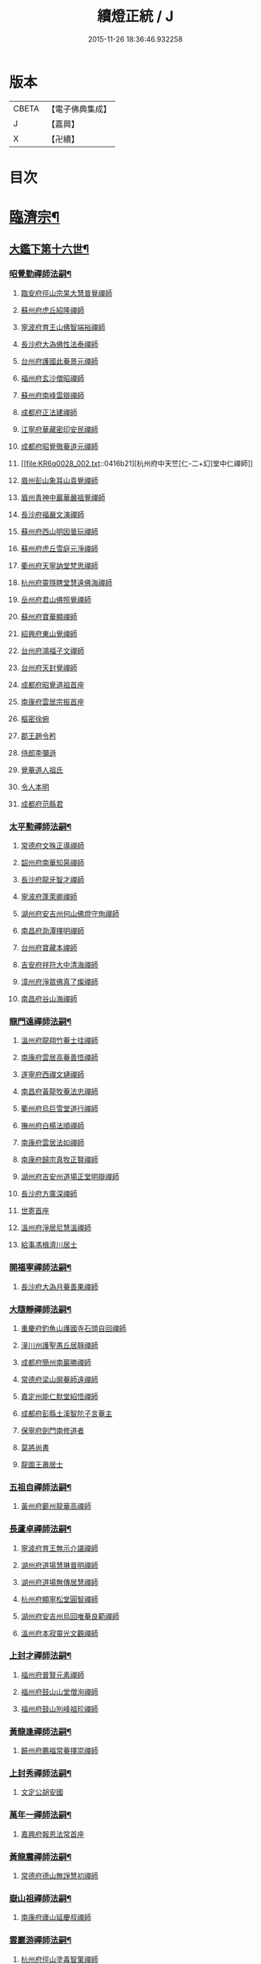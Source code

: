#+TITLE: 續燈正統 / J
#+DATE: 2015-11-26 18:36:46.932258
* 版本
 |     CBETA|【電子佛典集成】|
 |         J|【嘉興】    |
 |         X|【卍續】    |

* 目次
* [[file:KR6q0028_001.txt::001-0407b4][臨濟宗¶]]
** [[file:KR6q0028_001.txt::001-0407b5][大鑑下第十六世¶]]
*** [[file:KR6q0028_001.txt::001-0407b6][昭覺勤禪師法嗣¶]]
**** [[file:KR6q0028_001.txt::001-0407b6][臨安府徑山宗杲大慧普覺禪師]]
**** [[file:KR6q0028_001.txt::0410b12][蘇州府虎丘紹隆禪師]]
**** [[file:KR6q0028_002.txt::002-0413c12][寧波府育王山佛智端裕禪師]]
**** [[file:KR6q0028_002.txt::0414b10][長沙府大溈佛性法泰禪師]]
**** [[file:KR6q0028_002.txt::0415a6][台州府護國此菴景元禪師]]
**** [[file:KR6q0028_002.txt::0415c7][福州府玄沙僧昭禪師]]
**** [[file:KR6q0028_002.txt::0415c10][蘇州府南峰雲辯禪師]]
**** [[file:KR6q0028_002.txt::0415c23][成都府正法建禪師]]
**** [[file:KR6q0028_002.txt::0416a2][江寧府華藏密印安民禪師]]
**** [[file:KR6q0028_002.txt::0416b11][成都府昭覺徹菴道元禪師]]
**** [[file:KR6q0028_002.txt::0416b21][杭州府中天竺[仁-二+幻]堂中仁禪師]]
**** [[file:KR6q0028_002.txt::0416c13][眉州彭山象耳山袁覺禪師]]
**** [[file:KR6q0028_002.txt::0417a5][眉州青神中巖華嚴祖覺禪師]]
**** [[file:KR6q0028_002.txt::0417b16][長沙府福嚴文演禪師]]
**** [[file:KR6q0028_002.txt::0417b21][蘇州府西山明因曇玩禪師]]
**** [[file:KR6q0028_002.txt::0417c7][蘇州府虎丘雪庭元淨禪師]]
**** [[file:KR6q0028_002.txt::0418a3][衢州府天寧訥堂梵思禪師]]
**** [[file:KR6q0028_002.txt::0418a13][杭州府靈隱瞎堂慧遠佛海禪師]]
**** [[file:KR6q0028_003.txt::003-0418c16][岳州府君山佛照覺禪師]]
**** [[file:KR6q0028_003.txt::0419a1][蘇州府寶華顯禪師]]
**** [[file:KR6q0028_003.txt::0419a6][紹興府東山覺禪師]]
**** [[file:KR6q0028_003.txt::0419a18][台州府鴻福子文禪師]]
**** [[file:KR6q0028_003.txt::0419a21][台州府天封覺禪師]]
**** [[file:KR6q0028_003.txt::0419a24][成都府昭覺道祖首座]]
**** [[file:KR6q0028_003.txt::0419b5][南康府雲居宗振首座]]
**** [[file:KR6q0028_003.txt::0419b11][樞密徐俯]]
**** [[file:KR6q0028_003.txt::0419c1][郡王趙令矜]]
**** [[file:KR6q0028_003.txt::0419c12][侍郎李彌遜]]
**** [[file:KR6q0028_003.txt::0419c21][覺菴道人祖氏]]
**** [[file:KR6q0028_003.txt::0420a1][令人本明]]
**** [[file:KR6q0028_003.txt::0420a10][成都府范縣君]]
*** [[file:KR6q0028_003.txt::0420a16][太平懃禪師法嗣¶]]
**** [[file:KR6q0028_003.txt::0420a16][常德府文殊正導禪師]]
**** [[file:KR6q0028_003.txt::0420c13][韶州府南華知昺禪師]]
**** [[file:KR6q0028_003.txt::0421a7][長沙府龍牙智才禪師]]
**** [[file:KR6q0028_003.txt::0421b18][寧波府蓬萊卿禪師]]
**** [[file:KR6q0028_003.txt::0421c5][湖州府安吉州何山佛燈守珣禪師]]
**** [[file:KR6q0028_003.txt::0422a21][南昌府泐潭擇明禪師]]
**** [[file:KR6q0028_003.txt::0422b5][台州府寶藏本禪師]]
**** [[file:KR6q0028_003.txt::0422b8][吉安府祥符大中清海禪師]]
**** [[file:KR6q0028_003.txt::0422b13][漳州府淨眾佛真了燦禪師]]
**** [[file:KR6q0028_003.txt::0422b16][南昌府谷山海禪師]]
*** [[file:KR6q0028_003.txt::0422b22][龍門遠禪師法嗣¶]]
**** [[file:KR6q0028_003.txt::0422b22][溫州府龍翔竹菴士珪禪師]]
**** [[file:KR6q0028_003.txt::0423a22][南康府雲居高菴善悟禪師]]
**** [[file:KR6q0028_003.txt::0423b9][遂寧府西禪文璉禪師]]
**** [[file:KR6q0028_003.txt::0423c5][南昌府黃龍牧菴法忠禪師]]
**** [[file:KR6q0028_004.txt::004-0424a10][衢州府烏巨雪堂道行禪師]]
**** [[file:KR6q0028_004.txt::0424c1][撫州府白楊法順禪師]]
**** [[file:KR6q0028_004.txt::0425a5][南康府雲居法如禪師]]
**** [[file:KR6q0028_004.txt::0425a19][南康府歸宗真牧正賢禪師]]
**** [[file:KR6q0028_004.txt::0425b14][湖州府吉安州道場正堂明辯禪師]]
**** [[file:KR6q0028_004.txt::0426a22][長沙府方廣深禪師]]
**** [[file:KR6q0028_004.txt::0426b1][世寄首座]]
**** [[file:KR6q0028_004.txt::0426b13][溫州府淨居尼慧溫禪師]]
**** [[file:KR6q0028_004.txt::0426b16][給事馮楫濟川居士]]
*** [[file:KR6q0028_004.txt::0426c17][開福寧禪師法嗣¶]]
**** [[file:KR6q0028_004.txt::0426c17][長沙府大溈月菴善果禪師]]
*** [[file:KR6q0028_004.txt::0427a12][大隨靜禪師法嗣¶]]
**** [[file:KR6q0028_004.txt::0427a12][重慶府釣魚山護國寺石頭自回禪師]]
**** [[file:KR6q0028_004.txt::0427b9][潼川州護聖愚丘居靜禪師]]
**** [[file:KR6q0028_004.txt::0427c6][成都府簡州南巖勝禪師]]
**** [[file:KR6q0028_004.txt::0427c16][常德府梁山廓菴師遠禪師]]
**** [[file:KR6q0028_004.txt::0428b3][嘉定州能仁默堂紹悟禪師]]
**** [[file:KR6q0028_004.txt::0428b15][成都府彭縣土溪智陀子言菴主]]
**** [[file:KR6q0028_004.txt::0428b21][保寧府劍門南修道者]]
**** [[file:KR6q0028_004.txt::0428c1][莫將尚書]]
**** [[file:KR6q0028_004.txt::0428c7][龍圖王蕭居士]]
*** [[file:KR6q0028_004.txt::0428c13][五祖自禪師法嗣¶]]
**** [[file:KR6q0028_004.txt::0428c13][黃州府蘄州龍華高禪師]]
*** [[file:KR6q0028_005.txt::0429a2][長蘆卓禪師法嗣¶]]
**** [[file:KR6q0028_005.txt::0429a2][寧波府育王無示介諶禪師]]
**** [[file:KR6q0028_005.txt::0429a18][湖州府道場慧琳普明禪師]]
**** [[file:KR6q0028_005.txt::0429a24][湖州府道場無傳居慧禪師]]
**** [[file:KR6q0028_005.txt::0429b9][杭州府顯寧松堂圓智禪師]]
**** [[file:KR6q0028_005.txt::0429b12][湖州府安吉州烏回唯菴良範禪師]]
**** [[file:KR6q0028_005.txt::0429b21][溫州府本寂靈光文觀禪師]]
*** [[file:KR6q0028_005.txt::0429c3][上封才禪師法嗣¶]]
**** [[file:KR6q0028_005.txt::0429c3][福州府普賢元素禪師]]
**** [[file:KR6q0028_005.txt::0429c15][福州府鼓山山堂僧洵禪師]]
**** [[file:KR6q0028_005.txt::0429c22][福州府鼓山別峰祖珍禪師]]
*** [[file:KR6q0028_005.txt::0430a21][黃龍逢禪師法嗣¶]]
**** [[file:KR6q0028_005.txt::0430a21][饒州府薦福常菴擇崇禪師]]
*** [[file:KR6q0028_005.txt::0430b9][上封秀禪師法嗣¶]]
**** [[file:KR6q0028_005.txt::0430b9][文定公胡安國]]
*** [[file:KR6q0028_005.txt::0430b16][萬年一禪師法嗣¶]]
**** [[file:KR6q0028_005.txt::0430b16][嘉興府報恩法常首座]]
*** [[file:KR6q0028_005.txt::0430c3][黃龍震禪師法嗣¶]]
**** [[file:KR6q0028_005.txt::0430c3][常德府德山無諍慧初禪師]]
*** [[file:KR6q0028_005.txt::0430c12][嶽山祖禪師法嗣¶]]
**** [[file:KR6q0028_005.txt::0430c12][南康府廬山延慶叔禪師]]
*** [[file:KR6q0028_005.txt::0430c16][雲巖游禪師法嗣¶]]
**** [[file:KR6q0028_005.txt::0430c16][杭州府徑山塗毒智䇿禪師]]
*** [[file:KR6q0028_005.txt::0431a19][信相顯禪師法嗣¶]]
**** [[file:KR6q0028_005.txt::0431a19][成都府金繩文禪師]]
*** [[file:KR6q0028_005.txt::0431a23][圓通旻禪師法嗣¶]]
**** [[file:KR6q0028_005.txt::0431a23][九江府廬山圓通密印守慧禪師]]
**** [[file:KR6q0028_005.txt::0431b4][南昌府黃龍道觀禪師]]
**** [[file:KR6q0028_005.txt::0431b7][左丞范冲居士]]
**** [[file:KR6q0028_005.txt::0431b12][樞密吳居厚居士]]
**** [[file:KR6q0028_005.txt::0431b19][諫議彭汝霖居士]]
**** [[file:KR6q0028_005.txt::0431c1][中丞盧航居士]]
**** [[file:KR6q0028_005.txt::0431c5][左司都貺居士]]
*** [[file:KR6q0028_005.txt::0431c13][天童交禪師法嗣¶]]
**** [[file:KR6q0028_005.txt::0431c13][寧波府蓬萊圓禪師]]
*** [[file:KR6q0028_005.txt::0431c17][勝因靜禪師法嗣¶]]
**** [[file:KR6q0028_005.txt::0431c17][淮安府萬壽夢菴普信禪師]]
**** [[file:KR6q0028_005.txt::0431c21][蘇州府慧日默菴興道禪師]]
**** [[file:KR6q0028_005.txt::0431c24][廣德州光孝果慜禪師]]
*** [[file:KR6q0028_005.txt::0432a4][雪峰需禪師法嗣¶]]
**** [[file:KR6q0028_005.txt::0432a4][福州府雪峰毬堂慧忠禪師]]
*** [[file:KR6q0028_005.txt::0432a7][明招慧禪師法嗣¶]]
**** [[file:KR6q0028_005.txt::0432a7][揚州府石塔宣秘禮禪師]]
*** [[file:KR6q0028_005.txt::0432a17][祥符立禪師法嗣¶]]
**** [[file:KR6q0028_005.txt::0432a17][長沙府報慈淳禪師]]
*** [[file:KR6q0028_005.txt::0432a24][浮山真禪師法嗣¶]]
**** [[file:KR6q0028_005.txt::0432a24][眉州峨嵋靈巖徽禪師]]
*** [[file:KR6q0028_005.txt::0432b3][淨因成禪師法嗣¶]]
**** [[file:KR6q0028_005.txt::0432b3][台州府瑞巖佛燈如勝禪師]]
**** [[file:KR6q0028_005.txt::0432b7][廬州府無為州冶父實際道川禪師]]
** [[file:KR6q0028_005.txt::0432b22][大鑑下第十七世¶]]
*** [[file:KR6q0028_005.txt::0432b23][育王裕禪師法嗣¶]]
**** [[file:KR6q0028_005.txt::0432b23][福州府清涼坦禪師]]
**** [[file:KR6q0028_005.txt::0432c2][杭州府淨慈水菴師一禪師]]
**** [[file:KR6q0028_005.txt::0433a2][湖州府安吉州道場無菴法全禪師]]
**** [[file:KR6q0028_005.txt::0433a19][福州府鼓山寒巖道升禪師]]
*** [[file:KR6q0028_005.txt::0433b8][大溈泰禪師法嗣¶]]
**** [[file:KR6q0028_005.txt::0433b8][長沙府慧通清旦禪師]]
**** [[file:KR6q0028_005.txt::0433b24][岳州府澧州靈巖仲安禪師]]
**** [[file:KR6q0028_005.txt::0434a9][成都府正法灝禪師]]
**** [[file:KR6q0028_005.txt::0434a13][成都府昭覺辯禪師]]
*** [[file:KR6q0028_005.txt::0434a17][護國元禪師法嗣¶]]
**** [[file:KR6q0028_005.txt::0434a17][台州府天台國清簡堂行機禪師]]
**** [[file:KR6q0028_005.txt::0434c6][鎮江府焦山或菴師體禪師]]
**** [[file:KR6q0028_005.txt::0435a16][常州府華藏湛堂智深禪師]]
**** [[file:KR6q0028_005.txt::0435a22][杭州府上竺證悟圓智禪師]]
**** [[file:KR6q0028_005.txt::0435b16][參政錢端禮居士]]
*** [[file:KR6q0028_006.txt::006-0435c14][華藏民禪師法嗣¶]]
**** [[file:KR6q0028_006.txt::006-0435c14][杭州府徑山別峰寶印禪師]]
*** [[file:KR6q0028_006.txt::0436b7][昭覺元禪師法嗣¶]]
**** [[file:KR6q0028_006.txt::0436b7][南康府鳳棲慧觀禪師]]
*** [[file:KR6q0028_006.txt::0436b12][靈隱遠禪師法嗣¶]]
**** [[file:KR6q0028_006.txt::0436b12][寧波府東山全菴齊己禪師]]
**** [[file:KR6q0028_006.txt::0436c7][撫州府疎山歸雲如本禪師]]
**** [[file:KR6q0028_006.txt::0436c10][覺阿上人]]
**** [[file:KR6q0028_006.txt::0437a7][杭州府淨慈濟顛道濟禪師]]
**** [[file:KR6q0028_006.txt::0437a17][內翰曾開居士]]
**** [[file:KR6q0028_006.txt::0437b2][知府葛郯居士]]
*** [[file:KR6q0028_006.txt::0437b22][文殊導禪師法嗣¶]]
**** [[file:KR6q0028_006.txt::0437b22][長沙府楚安慧方禪師]]
**** [[file:KR6q0028_006.txt::0437c9][常德府文殊思業禪師]]
*** [[file:KR6q0028_006.txt::0437c17][何山珣禪師法嗣¶]]
**** [[file:KR6q0028_006.txt::0437c17][金華府義烏稠巖了贇禪師]]
**** [[file:KR6q0028_006.txt::0437c20][侍制潘良貴居士]]
*** [[file:KR6q0028_006.txt::0438a6][泐潭明禪師法嗣¶]]
**** [[file:KR6q0028_006.txt::0438a6][成都府漢州無為隨菴守緣禪師]]
*** [[file:KR6q0028_006.txt::0438a24][龍翔珪禪師法嗣¶]]
**** [[file:KR6q0028_006.txt::0438a24][南康府雲居頑菴德昇禪師]]
**** [[file:KR6q0028_006.txt::0438b10][揚州府通州狼山蘿菴慧溫禪師]]
*** [[file:KR6q0028_006.txt::0438b24][雲居悟禪師法嗣¶]]
**** [[file:KR6q0028_006.txt::0438b24][金華府雙林德用禪師]]
**** [[file:KR6q0028_006.txt::0438c5][台州府萬年無著道閑禪師]]
**** [[file:KR6q0028_006.txt::0438c13][福州府中際善能禪師]]
**** [[file:KR6q0028_006.txt::0438c20][南康府雲居普雲自圓禪師]]
*** [[file:KR6q0028_006.txt::0439a7][西禪璉禪師法嗣¶]]
**** [[file:KR6q0028_006.txt::0439a7][遂寧府西禪第二代希秀禪師]]
*** [[file:KR6q0028_006.txt::0439a12][黃龍忠禪師法嗣¶]]
**** [[file:KR6q0028_006.txt::0439a12][成都府信相戒修禪師]]
**** [[file:KR6q0028_006.txt::0439a16][袁州府慈化普菴印肅禪師]]
*** [[file:KR6q0028_006.txt::0439b6][烏巨行禪師法嗣¶]]
**** [[file:KR6q0028_006.txt::0439b6][饒州府薦福退菴休禪師]]
**** [[file:KR6q0028_006.txt::0439b20][廣信府龜峰晦菴慧光禪師]]
**** [[file:KR6q0028_006.txt::0439c9][揚州府儀真長蘆且菴守仁禪師]]
*** [[file:KR6q0028_006.txt::0439c18][白楊順禪師法嗣¶]]
**** [[file:KR6q0028_006.txt::0439c18][吉安府青原如禪師]]
*** [[file:KR6q0028_006.txt::0439c21][雲居如禪師法嗣¶]]
**** [[file:KR6q0028_006.txt::0439c21][太平府隱靜圓極彥岑禪師]]
**** [[file:KR6q0028_006.txt::0440a8][武昌府報恩成禪師]]
*** [[file:KR6q0028_006.txt::0440a12][道場辯禪師法嗣¶]]
**** [[file:KR6q0028_006.txt::0440a12][蘇州府覺報清禪師]]
**** [[file:KR6q0028_006.txt::0440a15][湖州府安吉州何山然首座]]
*** [[file:KR6q0028_006.txt::0440a19][淨居溫禪師法嗣¶]]
**** [[file:KR6q0028_006.txt::0440a19][溫州府淨居尼無相法燈禪師]]
*** [[file:KR6q0028_006.txt::0440a23][大溈果禪師法嗣¶]]
**** [[file:KR6q0028_006.txt::0440a23][荊州府玉泉窮谷宗璉禪師]]
**** [[file:KR6q0028_006.txt::0441a1][長沙府大溈山行禪師]]
**** [[file:KR6q0028_006.txt::0441a8][長沙府道林淵禪師]]
**** [[file:KR6q0028_006.txt::0441a17][德安府隨州大洪老訥祖證禪師]]
**** [[file:KR6q0028_006.txt::0441a24][南昌府泐潭山堂德淳禪師]]
**** [[file:KR6q0028_006.txt::0441b3][常州府宜興保安復菴可封禪師]]
**** [[file:KR6q0028_006.txt::0441b9][南昌府石亭野菴祖璿禪師]]
**** [[file:KR6q0028_006.txt::0441b14][長沙府石霜宗鑒禪師]]
**** [[file:KR6q0028_006.txt::0441b18][贛州府報恩文爾禪師]]
*** [[file:KR6q0028_006.txt::0441b24][石頭回禪師法嗣]]
**** [[file:KR6q0028_006.txt::0441c1][南康府雲居蓬菴德會禪師]]
*** [[file:KR6q0028_007.txt::007-0441c11][育王諶禪師法嗣¶]]
**** [[file:KR6q0028_007.txt::007-0441c11][台州府萬年心聞曇賁禪師]]
**** [[file:KR6q0028_007.txt::0442a1][寧波府天童慈航了朴禪師]]
**** [[file:KR6q0028_007.txt::0442a19][延平府西巖宗回禪師]]
**** [[file:KR6q0028_007.txt::0442a24][高麗國坦然國師]]
**** [[file:KR6q0028_007.txt::0442b8][杭州府龍華無住本禪師]]
*** [[file:KR6q0028_007.txt::0442b15][道場明禪師法嗣¶]]
**** [[file:KR6q0028_007.txt::0442b15][臨江府東山吉禪師]]
*** [[file:KR6q0028_007.txt::0442b24][道場慧禪師法嗣]]
**** [[file:KR6q0028_007.txt::0442c1][杭州府靈隱懶菴道樞禪師]]
*** [[file:KR6q0028_007.txt::0442c13][光孝慜禪師法嗣¶]]
**** [[file:KR6q0028_007.txt::0442c13][廣德州光孝悟初首座]]
** [[file:KR6q0028_007.txt::0442c18][大鑑下第十八世¶]]
*** [[file:KR6q0028_007.txt::0442c19][淨慈一禪師法嗣¶]]
**** [[file:KR6q0028_007.txt::0442c19][寧波府天童息菴達觀禪師]]
**** [[file:KR6q0028_007.txt::0443a1][袁州府仰山簡菴嗣清禪師]]
*** [[file:KR6q0028_007.txt::0443a7][道場全禪師法嗣¶]]
**** [[file:KR6q0028_007.txt::0443a7][常州府華藏伊菴有權禪師]]
*** [[file:KR6q0028_007.txt::0443b9][焦山體禪師法嗣¶]]
**** [[file:KR6q0028_007.txt::0443b9][寧波府天童癡鈍智穎禪師]]
*** [[file:KR6q0028_007.txt::0443b13][徑山印禪師法嗣¶]]
**** [[file:KR6q0028_007.txt::0443b13][鎮江府金山退菴道奇禪師]]
**** [[file:KR6q0028_007.txt::0443c3][鎮江府金山蓬菴自聞永聰禪師]]
*** [[file:KR6q0028_007.txt::0443c11][雙林用禪師法嗣¶]]
**** [[file:KR6q0028_007.txt::0443c11][金華府三峰印禪師]]
*** [[file:KR6q0028_007.txt::0443c15][龜峰光禪師法嗣¶]]
**** [[file:KR6q0028_007.txt::0443c15][杭州府徑山蒙菴元聰禪師]]
*** [[file:KR6q0028_007.txt::0444a3][大溈行禪師法嗣¶]]
**** [[file:KR6q0028_007.txt::0444a3][常德府德山子涓禪師]]
*** [[file:KR6q0028_007.txt::0444a16][大洪證禪師法嗣¶]]
**** [[file:KR6q0028_007.txt::0444a16][蘇州府萬壽月林師觀禪師]]
*** [[file:KR6q0028_007.txt::0444a24][雲居會禪師法嗣¶]]
**** [[file:KR6q0028_007.txt::0444a24][萬松壞衲大璉禪師]]
*** [[file:KR6q0028_007.txt::0444b4][萬年賁禪師法嗣¶]]
**** [[file:KR6q0028_007.txt::0444b4][溫州府龍鳴在菴賢禪師]]
**** [[file:KR6q0028_007.txt::0444b10][長沙府大溈咦菴鑑禪師]]
**** [[file:KR6q0028_007.txt::0444b24][寧波府天童雪菴從瑾禪師]]
**** [[file:KR6q0028_007.txt::0445a3][溫州府智門谷菴景蒙禪師]]
** [[file:KR6q0028_007.txt::0445a19][大鑑下第十九世¶]]
*** [[file:KR6q0028_007.txt::0445a20][天童觀禪師法嗣¶]]
**** [[file:KR6q0028_007.txt::0445a20][蘇州府虎丘[仁-二+幻]堂善濟禪師]]
**** [[file:KR6q0028_007.txt::0445a23][華藏純菴善淨禪師]]
**** [[file:KR6q0028_007.txt::0445b2][紹興府天衣嘯巖文蔚禪師]]
**** [[file:KR6q0028_007.txt::0445b7][栢巖凝禪師]]
*** [[file:KR6q0028_007.txt::0445b10][天童穎禪師法嗣¶]]
**** [[file:KR6q0028_007.txt::0445b10][杭州府徑山荊叟如珏禪師]]
**** [[file:KR6q0028_007.txt::0445c2][福建府雪峰大夢德因禪師]]
*** [[file:KR6q0028_007.txt::0445c6][金山奇禪師法嗣¶]]
**** [[file:KR6q0028_007.txt::0445c6][杭州府靈隱高原祖泉禪師]]
*** [[file:KR6q0028_007.txt::0445c17][萬壽觀禪師法嗣¶]]
**** [[file:KR6q0028_007.txt::0445c17][南昌府黃龍無門慧開禪師]]
**** [[file:KR6q0028_007.txt::0446a23][長沙府石霜竹巖妙印禪師]]
**** [[file:KR6q0028_007.txt::0446b8][興化府囊山孤峰德秀禪師]]
** [[file:KR6q0028_007.txt::0446b19][大鑑下第二十世¶]]
*** [[file:KR6q0028_007.txt::0446b20][華藏淨禪師法嗣¶]]
**** [[file:KR6q0028_007.txt::0446b20][福州府雪峰石翁玉禪師]]
**** [[file:KR6q0028_007.txt::0446b23][寧波府天童西江謀禪師]]
*** [[file:KR6q0028_007.txt::0446c6][徑山珏禪師法嗣¶]]
**** [[file:KR6q0028_007.txt::0446c6][杭州府中竺空巖有禪師]]
**** [[file:KR6q0028_007.txt::0446c9][杭州府淨慈千瀨善慶禪師]]
*** [[file:KR6q0028_007.txt::0446c19][靈隱泉禪師法嗣¶]]
**** [[file:KR6q0028_007.txt::0446c19][金華府寶林無機禪師]]
*** [[file:KR6q0028_007.txt::0447a5][黃龍開禪師法嗣¶]]
**** [[file:KR6q0028_007.txt::0447a5][杭州府護國臭菴宗禪師]]
**** [[file:KR6q0028_007.txt::0447a15][杭州府慧雲無傳祖禪師]]
**** [[file:KR6q0028_007.txt::0447a20][溫州府華藏瞎驢無見禪師]]
**** [[file:KR6q0028_007.txt::0447a22][杭州府放牛余居士]]
*** [[file:KR6q0028_007.txt::0447b23][囊山秀禪師法嗣¶]]
**** [[file:KR6q0028_007.txt::0447b23][福州府鼓山皖山正凝禪師]]
**** [[file:KR6q0028_007.txt::0448a9][金華府雙林一衲介禪師]]
*** [[file:KR6q0028_007.txt::0448a13][海西海禪師法嗣¶]]
**** [[file:KR6q0028_007.txt::0448a13][順天府大慶壽寺中和璋禪師]]
**** [[file:KR6q0028_007.txt::0448b4][葛廬覃禪師]]
** [[file:KR6q0028_008.txt::008-0448b13][大鑑下第二十一世¶]]
*** [[file:KR6q0028_008.txt::008-0448b14][中竺有禪師法嗣¶]]
**** [[file:KR6q0028_008.txt::008-0448b14][嘉興府石門真覺元翁信禪師]]
*** [[file:KR6q0028_008.txt::0448c13][風旛中禪師法嗣¶]]
**** [[file:KR6q0028_008.txt::0448c13][呂鐵船居士]]
*** [[file:KR6q0028_008.txt::0448c24][華藏見禪師法嗣]]
**** [[file:KR6q0028_008.txt::0449a1][蘇州府陽山金芝嶺鐵[此/束]念禪師]]
*** [[file:KR6q0028_008.txt::0449a16][直翁圓禪師法嗣¶]]
**** [[file:KR6q0028_008.txt::0449a16][廬州府無為州天寧無能教禪師]]
*** [[file:KR6q0028_008.txt::0449b4][金牛真禪師法嗣¶]]
**** [[file:KR6q0028_008.txt::0449b4][安慶府太湖普明無用寬禪師]]
*** [[file:KR6q0028_008.txt::0449b15][鼓山凝禪師法嗣¶]]
**** [[file:KR6q0028_008.txt::0449b15][松江府澱山蒙山德異禪師]]
*** [[file:KR6q0028_008.txt::0449c19][慶壽璋禪師法嗣¶]]
**** [[file:KR6q0028_008.txt::0449c19][順天府大慶壽海雲印簡禪師]]
** [[file:KR6q0028_008.txt::0450b6][大鑑下第二十二世¶]]
*** [[file:KR6q0028_008.txt::0450b7][真覺信禪師法嗣¶]]
**** [[file:KR6q0028_008.txt::0450b7][建寧府天寶鐵關法樞禪師]]
*** [[file:KR6q0028_008.txt::0451b2][普明寬禪師法嗣¶]]
**** [[file:KR6q0028_008.txt::0451b2][常州府宜興龍池一源永寧禪師]]
*** [[file:KR6q0028_008.txt::0451c10][天寧教禪師法嗣¶]]
**** [[file:KR6q0028_008.txt::0451c10][杭州府妙果竺源水盛禪師]]
*** [[file:KR6q0028_008.txt::0452a3][澱山異禪師法嗣¶]]
**** [[file:KR6q0028_008.txt::0452a3][袁州府慈化鐵山瓊禪師]]
**** [[file:KR6q0028_008.txt::0452a19][□□府□□孤舟濟禪師]]
** [[file:KR6q0028_008.txt::0452b2][大鑑下第二十三世¶]]
*** [[file:KR6q0028_008.txt::0452b3][大慈成禪師法嗣¶]]
**** [[file:KR6q0028_008.txt::0452b3][衢州府烏石傑峰世愚禪師]]
*** [[file:KR6q0028_008.txt::0452c18][天寶樞禪師法嗣¶]]
**** [[file:KR6q0028_008.txt::0452c18][杭州府淨慈逆川智順禪師]]
*** [[file:KR6q0028_008.txt::0453a15][縉雲真禪師法嗣¶]]
**** [[file:KR6q0028_008.txt::0453a15][太原府五臺山靈鷲碧峰寶金禪師]]
*** [[file:KR6q0028_008.txt::0453b24][慈化瓊禪師法嗣¶]]
**** [[file:KR6q0028_008.txt::0453b24][汝州香嚴無聞思聰禪師]]
**** [[file:KR6q0028_008.txt::0454a6][常州府宜興玉峰寂照無極導禪師]]
** [[file:KR6q0028_008.txt::0454a18][大鑑下第二十四世¶]]
*** [[file:KR6q0028_008.txt::0454a19][烏石愚禪師法嗣¶]]
**** [[file:KR6q0028_008.txt::0454a19][江寧府靈谷非幻無涯道永禪師]]
**** [[file:KR6q0028_008.txt::0454b7][溫州府護龍太初啟原禪師]]
** [[file:KR6q0028_009.txt::009-0454c5][大鑑下第十七世¶]]
*** [[file:KR6q0028_009.txt::009-0454c6][徑山杲禪師法嗣¶]]
**** [[file:KR6q0028_009.txt::009-0454c6][泉州府教忠晦菴彌光禪師]]
**** [[file:KR6q0028_009.txt::0455a20][九江府東林卍菴道顏禪師]]
**** [[file:KR6q0028_009.txt::0455c17][福州府西禪懶菴鼎需禪師]]
**** [[file:KR6q0028_009.txt::0456b6][福州府東禪蒙菴思岳禪師]]
**** [[file:KR6q0028_009.txt::0456c7][福州府西禪此菴守淨禪師]]
**** [[file:KR6q0028_009.txt::0457b4][建寧府開善道謙禪師]]
**** [[file:KR6q0028_009.txt::0457c18][寧波府育王佛照德光禪師]]
**** [[file:KR6q0028_009.txt::0458b2][常州府華藏遯菴宗演禪師]]
**** [[file:KR6q0028_009.txt::0458b14][寧波府天童無用淨全禪師]]
**** [[file:KR6q0028_009.txt::0458c13][長沙府大溈山法寶禪師]]
**** [[file:KR6q0028_009.txt::0458c18][福州府玉泉曇懿禪師]]
**** [[file:KR6q0028_009.txt::0459a20][饒州府薦福悟本禪師]]
**** [[file:KR6q0028_009.txt::0459b23][寧波府育王大圓遵璞禪師]]
**** [[file:KR6q0028_009.txt::0459c10][溫州府鴈山能仁枯木祖元禪師]]
**** [[file:KR6q0028_009.txt::0460a2][揚州府儀真靈巖東菴了性禪師]]
**** [[file:KR6q0028_009.txt::0460a15][江寧府蔣山一菴善直禪師]]
**** [[file:KR6q0028_009.txt::0460b4][延平府萬壽自護禪師]]
**** [[file:KR6q0028_009.txt::0460b8][長沙府大溈了菴景暈禪師]]
**** [[file:KR6q0028_009.txt::0460b13][杭州府靈隱誰菴了演禪師]]
**** [[file:KR6q0028_009.txt::0460b16][揚州府泰州光孝寺致遠禪師]]
*** [[file:KR6q0028_010.txt::010-0460c6][大慧杲禪師法嗣¶]]
**** [[file:KR6q0028_010.txt::010-0460c6][福州府雪峰崇聖普慈蘊聞禪師]]
**** [[file:KR6q0028_010.txt::010-0460c12][處州府連雲道能禪師]]
**** [[file:KR6q0028_010.txt::0461a1][杭州府靈隱最菴道印禪師]]
**** [[file:KR6q0028_010.txt::0461a11][建寧府竹原宗元菴主]]
**** [[file:KR6q0028_010.txt::0461a24][杭州府徑山了明禪師]]
**** [[file:KR6q0028_010.txt::0461c8][近禮侍者]]
**** [[file:KR6q0028_010.txt::0461c14][溫州府淨居尼妙道禪師]]
**** [[file:KR6q0028_010.txt::0462a9][蘇州府資壽尼無著妙總禪師]]
**** [[file:KR6q0028_010.txt::0462c1][侍郎無垢居士張九成]]
**** [[file:KR6q0028_010.txt::0463a23][參政李邴居士]]
**** [[file:KR6q0028_010.txt::0463b10][寶學劉彥修居士]]
**** [[file:KR6q0028_010.txt::0463b14][提刑吳偉明居士]]
**** [[file:KR6q0028_010.txt::0463b24][門司黃彥節居士]]
**** [[file:KR6q0028_010.txt::0463c5][秦國夫人計氏法真]]
** [[file:KR6q0028_010.txt::0463c15][大鑑下第十八世¶]]
*** [[file:KR6q0028_010.txt::0463c16][教忠彌光禪師法嗣¶]]
**** [[file:KR6q0028_010.txt::0463c16][泉州府法石中菴慧空禪師]]
**** [[file:KR6q0028_010.txt::0464a4][杭州府淨慈混源曇密禪師]]
**** [[file:KR6q0028_010.txt::0464a22][吉安府青原信菴唯禋禪師]]
*** [[file:KR6q0028_010.txt::0464c5][東林顏禪師法嗣¶]]
**** [[file:KR6q0028_010.txt::0464c5][荊州府公安遯菴祖珠禪師]]
**** [[file:KR6q0028_010.txt::0464c11][汀州府報恩法演禪師]]
**** [[file:KR6q0028_010.txt::0464c14][杭州府淨慈肯堂彥充禪師]]
**** [[file:KR6q0028_010.txt::0465a20][金華府智者元菴真慈禪師]]
**** [[file:KR6q0028_010.txt::0465b9][成都府昭覺紹淵禪師]]
**** [[file:KR6q0028_010.txt::0465c9][徽州府簡上座]]
**** [[file:KR6q0028_010.txt::0465c16][蘇州府崑山資福遂翁處良禪師]]
*** [[file:KR6q0028_010.txt::0465c23][西禪需禪師法嗣¶]]
**** [[file:KR6q0028_010.txt::0465c23][福州府鼓山木菴安永禪師]]
**** [[file:KR6q0028_010.txt::0466a17][溫州府龍翔栢堂南雅禪師]]
**** [[file:KR6q0028_010.txt::0466b3][福州府天王志清禪師]]
**** [[file:KR6q0028_010.txt::0466b9][延平府劍門安分菴主]]
*** [[file:KR6q0028_010.txt::0466c3][東禪岳禪師法嗣¶]]
**** [[file:KR6q0028_010.txt::0466c3][福州府鼓山宗逮禪師]]
**** [[file:KR6q0028_010.txt::0466c5][杭州府徑山寓菴德灊禪師]]
**** [[file:KR6q0028_010.txt::0466c7][福州府鼓山石菴知玿禪師]]
*** [[file:KR6q0028_010.txt::0466c24][西禪淨禪師法嗣]]
**** [[file:KR6q0028_010.txt::0467a1][福州府乾元鈍菴宗穎禪師]]
**** [[file:KR6q0028_010.txt::0467a4][興化府華嚴別峰雲禪師]]
**** [[file:KR6q0028_010.txt::0467a16][福州府中濟無禪立才禪師]]
*** [[file:KR6q0028_010.txt::0467b3][開善謙禪師法嗣¶]]
**** [[file:KR6q0028_010.txt::0467b3][建寧府仙州山吳十三道人]]
*** [[file:KR6q0028_011.txt::011-0467b16][育王光禪師法嗣¶]]
**** [[file:KR6q0028_011.txt::011-0467b16][杭州府靈隱玅峰之善禪師]]
**** [[file:KR6q0028_011.txt::0467c24][杭州府淨慈北磵居簡禪師]]
**** [[file:KR6q0028_011.txt::0468b6][杭州府徑山浙翁如琰禪師]]
**** [[file:KR6q0028_011.txt::0468b16][寧波府天童無際了派禪師]]
**** [[file:KR6q0028_011.txt::0468c10][福州府東禪性空智觀禪師]]
**** [[file:KR6q0028_011.txt::0468c24][湖州府上方朴翁義銛禪師]]
**** [[file:KR6q0028_011.txt::0469a5][寧波府育王空叟宗印禪師]]
**** [[file:KR6q0028_011.txt::0469a19][杭州府淨慈退谷義雲禪師]]
**** [[file:KR6q0028_011.txt::0469b12][杭州府徑山少林妙嵩禪師]]
**** [[file:KR6q0028_011.txt::0469b18][寧波府育王秀巖師瑞禪師]]
**** [[file:KR6q0028_011.txt::0469c7][寧波府育王孤雲權禪師]]
**** [[file:KR6q0028_011.txt::0469c15][寧波府天童海門師齊禪師]]
**** [[file:KR6q0028_011.txt::0469c23][石菴正玸禪師]]
**** [[file:KR6q0028_011.txt::0470a1][南康府雲居率菴梵琮禪師]]
**** [[file:KR6q0028_011.txt::0470a5][杭州府靈隱鐵牛印禪師]]
*** [[file:KR6q0028_011.txt::0470a11][華藏演禪師法嗣¶]]
**** [[file:KR6q0028_011.txt::0470a11][湖州府何山月窟慧清禪師]]
*** [[file:KR6q0028_011.txt::0470a16][天童全禪師法嗣¶]]
**** [[file:KR6q0028_011.txt::0470a16][寧波府育王笑翁妙堪禪師]]
**** [[file:KR6q0028_011.txt::0470b16][杭州府靈隱石鼓希夷禪師]]
**** [[file:KR6q0028_011.txt::0470c15][福州府雪峰滅堂了宗禪師]]
**** [[file:KR6q0028_011.txt::0470c18][寧波府雪竇野雲處南禪師]]
*** [[file:KR6q0028_011.txt::0471a6][育王璞禪師法嗣¶]]
**** [[file:KR6q0028_011.txt::0471a6][寧波府育王妙智從廓禪師]]
*** [[file:KR6q0028_011.txt::0471a18][雪峰然禪師法嗣¶]]
**** [[file:KR6q0028_011.txt::0471a18][如如顏丙居士]]
** [[file:KR6q0028_011.txt::0471a23][大鑑下第十九世¶]]
*** [[file:KR6q0028_011.txt::0471a24][青原禋禪師法嗣¶]]
**** [[file:KR6q0028_011.txt::0471a24][吉安府青原淨居正菴宗廣禪師]]
*** [[file:KR6q0028_011.txt::0471b10][鼓山永禪師法嗣¶]]
**** [[file:KR6q0028_011.txt::0471b10][杭州府淨慈晦翁悟明禪師]]
*** [[file:KR6q0028_011.txt::0471b20][靈隱善禪師法嗣¶]]
**** [[file:KR6q0028_011.txt::0471b20][杭州府徑山藏叟善珍禪師]]
**** [[file:KR6q0028_011.txt::0472a1][杭州府淨慈東叟仲穎禪師]]
**** [[file:KR6q0028_011.txt::0472a16][吉安府吉水龍濟友雲宗鍪禪師]]
*** [[file:KR6q0028_011.txt::0472b12][淨慈簡禪師法嗣¶]]
**** [[file:KR6q0028_011.txt::0472b12][寧波府育王物初大觀禪師]]
*** [[file:KR6q0028_011.txt::0472b24][徑山琰禪師法嗣]]
**** [[file:KR6q0028_011.txt::0472c1][杭州府徑山偃溪廣聞禪師]]
**** [[file:KR6q0028_011.txt::0473a11][蘇州府虎丘枯樁曇禪師]]
**** [[file:KR6q0028_011.txt::0473a14][杭州府徑山淮海原肇禪師]]
**** [[file:KR6q0028_011.txt::0473b6][寧波府天童弁山阡禪師]]
**** [[file:KR6q0028_011.txt::0473b12][金華府雙林介石朋禪師]]
**** [[file:KR6q0028_011.txt::0473b21][杭州府靈隱大川普濟禪師]]
**** [[file:KR6q0028_011.txt::0473c6][蘇州府虎丘東山道源禪師]]
**** [[file:KR6q0028_011.txt::0473c16][寧波府大慈芝嚴慧洪禪師]]
**** [[file:KR6q0028_011.txt::0474a11][寧波府壽國夢[腮-田+(囟-乂+ㄆ)]嗣清禪師]]
**** [[file:KR6q0028_011.txt::0474b8][處州府遂昌龍溪文禪師]]
*** [[file:KR6q0028_012.txt::012-0474b17][天童派禪師法嗣¶]]
**** [[file:KR6q0028_012.txt::012-0474b17][寧波府天寧無鏡徹禪師]]
**** [[file:KR6q0028_012.txt::012-0474b21][福州府金鰲峰定禪師]]
*** [[file:KR6q0028_012.txt::0474c4][育王印禪師法嗣¶]]
**** [[file:KR6q0028_012.txt::0474c4][湖州府道場別浦法舟禪師]]
**** [[file:KR6q0028_012.txt::0474c7][無極觀禪師]]
*** [[file:KR6q0028_012.txt::0474c10][育王瑞禪師法嗣¶]]
**** [[file:KR6q0028_012.txt::0474c10][寧波府瑞巖無量崇壽禪師]]
*** [[file:KR6q0028_012.txt::0474c18][何山清禪師法嗣¶]]
**** [[file:KR6q0028_012.txt::0474c18][福州府雪峰北山信禪師]]
*** [[file:KR6q0028_012.txt::0474c22][育王堪禪師法嗣¶]]
**** [[file:KR6q0028_012.txt::0474c22][饒州府薦福無文燦禪師]]
** [[file:KR6q0028_012.txt::0476a2][大鑑下第二十世¶]]
*** [[file:KR6q0028_012.txt::0476a3][淨慈明禪師法嗣¶]]
**** [[file:KR6q0028_012.txt::0476a3][太原苦口良益禪師]]
*** [[file:KR6q0028_012.txt::0476a16][徑山珍禪師法嗣¶]]
**** [[file:KR6q0028_012.txt::0476a16][杭州府徑山元叟行端禪師]]
*** [[file:KR6q0028_012.txt::0476c5][淨慈穎禪師法嗣¶]]
**** [[file:KR6q0028_012.txt::0476c5][溫州府江心一山了萬禪師]]
**** [[file:KR6q0028_012.txt::0477a6][寧波府奉化嶽林栯堂益禪師]]
**** [[file:KR6q0028_012.txt::0477b7][金華府智者雲屋自閒禪師]]
*** [[file:KR6q0028_012.txt::0477b15][無方安禪師法嗣¶]]
**** [[file:KR6q0028_012.txt::0477b15][枯木榮禪師]]
*** [[file:KR6q0028_012.txt::0477b18][育王觀禪師法嗣¶]]
**** [[file:KR6q0028_012.txt::0477b18][杭州府徑山佛智晦機元熈禪師]]
*** [[file:KR6q0028_012.txt::0477c19][徑山聞禪師法嗣¶]]
**** [[file:KR6q0028_012.txt::0477c19][杭州府徑山雲峰妙高禪師]]
**** [[file:KR6q0028_012.txt::0478b24][湖州府何山鐵鏡至明禪師]]
**** [[file:KR6q0028_012.txt::0478c18][寧波府天童止泓鑒禪師]]
*** [[file:KR6q0028_012.txt::0479a8][天童阡禪師法嗣¶]]
**** [[file:KR6q0028_012.txt::0479a8][九江府廬山圓通雪溪逸禪師]]
*** [[file:KR6q0028_012.txt::0479a12][雙林朋禪師法嗣¶]]
**** [[file:KR6q0028_012.txt::0479a12][杭州府靈隱悅堂祖誾禪師]]
*** [[file:KR6q0028_012.txt::0479b10][靈隱濟禪師法嗣¶]]
**** [[file:KR6q0028_012.txt::0479b10][寧波府天童石門來禪師]]
**** [[file:KR6q0028_012.txt::0479b13][寧波府雪竇野翁炳同禪師]]
*** [[file:KR6q0028_012.txt::0479b21][天寧徹禪師法嗣¶]]
**** [[file:KR6q0028_012.txt::0479b21][岳州府灌溪昌禪師]]
*** [[file:KR6q0028_012.txt::0479b24][雪峰信禪師法嗣¶]]
**** [[file:KR6q0028_012.txt::0479b24][紹興府大慶尼了菴智悟禪師]]
*** [[file:KR6q0028_012.txt::0479c22][薦福燦禪師法嗣¶]]
**** [[file:KR6q0028_012.txt::0479c22][福州府支提愚叟澄鑒禪師]]
** [[file:KR6q0028_013.txt::013-0480a8][大鑑下第二十一世¶]]
*** [[file:KR6q0028_013.txt::013-0480a9][太原益禪師法嗣¶]]
**** [[file:KR6q0028_013.txt::013-0480a9][汾州筏渡普慈禪師]]
*** [[file:KR6q0028_013.txt::0480b6][徑山端禪師法嗣¶]]
**** [[file:KR6q0028_013.txt::0480b6][杭州府靈隱竹泉法林禪師]]
**** [[file:KR6q0028_013.txt::0480c7][杭州府徑山古鼎生銘禪師]]
**** [[file:KR6q0028_013.txt::0481a9][台州府天台國清夢堂曇噩禪師]]
**** [[file:KR6q0028_013.txt::0481b7][嘉興府天寧楚石梵琦禪師]]
**** [[file:KR6q0028_013.txt::0483a11][杭州府徑山愚菴智及禪師]]
**** [[file:KR6q0028_013.txt::0484c3][蘇州府萬壽行中至仁禪師]]
**** [[file:KR6q0028_014.txt::014-0485a11][杭州府徑山復原福報禪師]]
**** [[file:KR6q0028_014.txt::0485b13][杭州府靈隱性原慧朗禪師]]
**** [[file:KR6q0028_014.txt::0486a6][杭州府上竺我菴本無禪師]]
**** [[file:KR6q0028_014.txt::0486a18][蘇州府開元愚仲善如禪師]]
**** [[file:KR6q0028_014.txt::0486b9][杭州府靈隱樸隱天鏡元瀞禪師]]
**** [[file:KR6q0028_014.txt::0486c5][台州府護聖廸原啟禪師]]
**** [[file:KR6q0028_014.txt::0486c12][蘇州府萬壽佛初智淳禪師]]
**** [[file:KR6q0028_014.txt::0486c17][寧波府天寧歸菴仲猷祖闡禪師]]
*** [[file:KR6q0028_014.txt::0487a5][江心萬禪師法嗣¶]]
**** [[file:KR6q0028_014.txt::0487a5][□□府報恩無方智普禪師]]
**** [[file:KR6q0028_014.txt::0487a12][南康府雲居小隱師大禪師]]
*** [[file:KR6q0028_014.txt::0487a17][徑山熈禪師法嗣¶]]
**** [[file:KR6q0028_014.txt::0487a17][江寧府大龍翔集慶寺笑隱大訢禪師]]
**** [[file:KR6q0028_014.txt::0488a11][江寧府保寧仲方天倫禪師]]
**** [[file:KR6q0028_014.txt::0488b19][寧波府育王石室祖瑛禪師]]
**** [[file:KR6q0028_014.txt::0488c9][杭州府中竺一關正逵禪師]]
**** [[file:KR6q0028_014.txt::0488c24][紹興府天衣業海子清禪師]]
**** [[file:KR6q0028_014.txt::0489a15][嘉興府祥符梅屋念常禪師]]
**** [[file:KR6q0028_014.txt::0489b3][杭州府淨慈元菴會藏主]]
**** [[file:KR6q0028_014.txt::0489b7][松江府南禪寶洲覺岸禪師]]
*** [[file:KR6q0028_014.txt::0489b12][徑山高禪師法嗣¶]]
**** [[file:KR6q0028_014.txt::0489b12][九江府東林古智哲禪師]]
**** [[file:KR6q0028_014.txt::0489b23][杭州府中竺一溪自如禪師]]
**** [[file:KR6q0028_014.txt::0489c10][杭州府徑山本源善達禪師]]
**** [[file:KR6q0028_014.txt::0489c18][寧波府天童怪石奇禪師]]
**** [[file:KR6q0028_014.txt::0490a4][龍巖真首座]]
*** [[file:KR6q0028_014.txt::0490a12][何山明禪師法嗣¶]]
**** [[file:KR6q0028_014.txt::0490a12][寧波府恭都寺者]]
*** [[file:KR6q0028_014.txt::0490a18][天童鑒禪師法嗣¶]]
**** [[file:KR6q0028_014.txt::0490a18][湖州府道場玉溪思珉禪師]]
**** [[file:KR6q0028_014.txt::0490b10][蘇州府萬壽竺田汝霖禪師]]
*** [[file:KR6q0028_014.txt::0490b20][靈隱誾禪師法嗣¶]]
**** [[file:KR6q0028_014.txt::0490b20][九江府東林無外宗廓禪師]]
** [[file:KR6q0028_015.txt::015-0490c8][大鑑下第二十二世¶]]
*** [[file:KR6q0028_015.txt::015-0490c9][筏渡慈禪師法嗣¶]]
**** [[file:KR6q0028_015.txt::015-0490c9][洛京相國一言道顯禪師]]
*** [[file:KR6q0028_015.txt::0491a6][徑山銘禪師法嗣¶]]
**** [[file:KR6q0028_015.txt::0491a6][嘉興府天寧西白力金禪師]]
*** [[file:KR6q0028_015.txt::0491a12][徑山及禪師法嗣¶]]
**** [[file:KR6q0028_015.txt::0491a12][杭州府靈隱空叟悟禪師]]
**** [[file:KR6q0028_015.txt::0491a18][杭州府天龍斯道道衍禪師]]
*** [[file:KR6q0028_015.txt::0491b11][萬壽仁禪師法嗣¶]]
**** [[file:KR6q0028_015.txt::0491b11][杭州府徑山南石文琇禪師]]
*** [[file:KR6q0028_015.txt::0492b10][龍翔訢禪師法嗣¶]]
**** [[file:KR6q0028_015.txt::0492b10][江寧府天界覺原慧曇禪師]]
**** [[file:KR6q0028_015.txt::0493a6][江寧府天界善世全室宗泐禪師]]
**** [[file:KR6q0028_015.txt::0493b17][杭州府中竺用彰嬾翁廷俊禪師]]
**** [[file:KR6q0028_015.txt::0494b14][九江府廬山圓通約之崇裕禪師]]
**** [[file:KR6q0028_015.txt::0494b24][嘉興府資聖克新仲銘禪師]]
**** [[file:KR6q0028_015.txt::0494c9][杭州府靈隱介菴用真輔良禪師]]
**** [[file:KR6q0028_015.txt::0494c21][杭州府淨慈竹菴清遠懷渭禪師]]
*** [[file:KR6q0028_015.txt::0495a12][萬壽霖禪師法嗣¶]]
**** [[file:KR6q0028_015.txt::0495a12][杭州府淨慈孤峰明德禪師]]
** [[file:KR6q0028_015.txt::0495b6][大鑑下第二十三世¶]]
*** [[file:KR6q0028_015.txt::0495b7][相國顯禪師法嗣¶]]
**** [[file:KR6q0028_015.txt::0495b7][西京小菴行密禪師]]
*** [[file:KR6q0028_015.txt::0495b24][天寧金禪師法嗣¶]]
**** [[file:KR6q0028_015.txt::0495b24][江寧府保寧敏機慧禪師]]
*** [[file:KR6q0028_015.txt::0495c3][竺曇敷禪師法嗣¶]]
**** [[file:KR6q0028_015.txt::0495c3][杭州府淨慈佛鑑簡菴希古師頤禪師]]
*** [[file:KR6q0028_015.txt::0495c8][雙林誾禪師法嗣¶]]
**** [[file:KR6q0028_015.txt::0495c8][杭州府徑山月江宗淨禪師]]
*** [[file:KR6q0028_015.txt::0495c18][天界曇禪師法嗣¶]]
**** [[file:KR6q0028_015.txt::0495c18][江寧府靈谷定巖淨戒禪師]]
*** [[file:KR6q0028_015.txt::0495c24][天界泐禪師法嗣]]
**** [[file:KR6q0028_015.txt::0496a1][寧波府天童佛朗湛然自性禪師]]
**** [[file:KR6q0028_015.txt::0496c3][成都府大隋無初德始禪師]]
*** [[file:KR6q0028_015.txt::0496c17][薦嚴義禪師法嗣¶]]
**** [[file:KR6q0028_015.txt::0496c17][杭州府淨慈祖芳道聯禪師]]
*** [[file:KR6q0028_015.txt::0497a6][道場德禪師法嗣¶]]
**** [[file:KR6q0028_015.txt::0497a6][杭州府靈隱無文本褧禪師]]
** [[file:KR6q0028_016.txt::016-0497b5][大鑑下第二十四世¶]]
*** [[file:KR6q0028_016.txt::016-0497b6][小菴密禪師法嗣¶]]
**** [[file:KR6q0028_016.txt::016-0497b6][二仰圓欽禪師]]
*** [[file:KR6q0028_016.txt::016-0497b17][靈谷謙禪師法嗣¶]]
**** [[file:KR6q0028_016.txt::016-0497b17][江寧府靈谷潔菴正映禪師]]
*** [[file:KR6q0028_016.txt::0497c18][淨慈聯禪師法嗣¶]]
**** [[file:KR6q0028_016.txt::0497c18][杭州府普明立中成禪師]]
**** [[file:KR6q0028_016.txt::0498a2][杭州府淨慈照菴宗靜禪師]]
** [[file:KR6q0028_016.txt::0498a10][大鑑下第二十五世¶]]
*** [[file:KR6q0028_016.txt::0498a11][二仰欽禪師法嗣¶]]
**** [[file:KR6q0028_016.txt::0498a11][壽州無念智有禪師]]
** [[file:KR6q0028_016.txt::0498a19][大鑑下第二十六世¶]]
*** [[file:KR6q0028_016.txt::0498a20][無念有禪師法嗣¶]]
**** [[file:KR6q0028_016.txt::0498a20][荊山懷寶禪師]]
** [[file:KR6q0028_016.txt::0498b5][大鑑下第二十七世¶]]
*** [[file:KR6q0028_016.txt::0498b6][荊山寶禪師法嗣¶]]
**** [[file:KR6q0028_016.txt::0498b6][秦嶺鐵牛德遠禪師]]
** [[file:KR6q0028_016.txt::0498b14][大鑑下第二十八世¶]]
*** [[file:KR6q0028_016.txt::0498b15][鐵牛遠禪師法嗣¶]]
**** [[file:KR6q0028_016.txt::0498b15][敘州府朝陽月明聯池禪師]]
** [[file:KR6q0028_016.txt::0498c11][大鑑下第二十九世¶]]
*** [[file:KR6q0028_016.txt::0498c12][朝陽池禪師法嗣¶]]
**** [[file:KR6q0028_016.txt::0498c12][忠州聚雲吹萬廣真禪師]]
** [[file:KR6q0028_016.txt::0499c12][大鑑下第三十世¶]]
*** [[file:KR6q0028_016.txt::0499c13][聚雲真禪師法嗣¶]]
**** [[file:KR6q0028_016.txt::0499c13][忠州治平慶忠鐵壁慧機禪師]]
**** [[file:KR6q0028_017.txt::0502a1][忠州萬松三目慧芝禪師]]
**** [[file:KR6q0028_017.txt::0502c9][寶峰三巴掌鐵眉慧麗禪師]]
** [[file:KR6q0028_017.txt::0503b23][大鑑下第三十一世¶]]
*** [[file:KR6q0028_017.txt::0503b24][慶忠機禪師法嗣¶]]
**** [[file:KR6q0028_017.txt::0503b24][成都府石樓燈昱禪師]]
**** [[file:KR6q0028_017.txt::0503c6][忠州東明眉山燈甫禪師]]
**** [[file:KR6q0028_017.txt::0504b15][忠州福城山慶雲衡山燈炳禪師]]
**** [[file:KR6q0028_017.txt::0505a10][忠州高峰開禧三山燈來禪師]]
**** [[file:KR6q0028_017.txt::0506b22][梁山太平三空燈杲禪師]]
**** [[file:KR6q0028_017.txt::0506c22][梁山高峰喬松燈億禪師]]
*** [[file:KR6q0028_018.txt::018-0507b12][治平鐵壁慧機禪師法嗣¶]]
**** [[file:KR6q0028_018.txt::018-0507b12][汾陽覺天燈啟禪師]]
**** [[file:KR6q0028_018.txt::0508a9][忠州玉山竹菴般若燈譜禪師]]
**** [[file:KR6q0028_018.txt::0508a14][忠州牛首雲巖野雲燈映禪師]]
**** [[file:KR6q0028_018.txt::0508a24][潭州萬峰汝翁童真至善禪師]]
**** [[file:KR6q0028_018.txt::0509b6][忠州治平竺峰幻敏禪師]]
**** [[file:KR6q0028_018.txt::0510b2][忠州桐山普門燈顯禪師]]
**** [[file:KR6q0028_018.txt::0510b18][夔州天元體如燈慧禪師]]
**** [[file:KR6q0028_018.txt::0511a6][巫陽慈祥燈遠禪師]]
**** [[file:KR6q0028_018.txt::0511a12][天峰燈南禪師]]
**** [[file:KR6q0028_018.txt::0511a18][惺徹燈法禪師]]
**** [[file:KR6q0028_018.txt::0511a23][天寧燈九禪師]]
**** [[file:KR6q0028_018.txt::0511b1][慶忠燈向禪師]]
**** [[file:KR6q0028_018.txt::0511b4][大川燈濟禪師]]
**** [[file:KR6q0028_018.txt::0511b7][暉白燈桂禪師]]
**** [[file:KR6q0028_018.txt::0511b9][四維禪師]]
**** [[file:KR6q0028_018.txt::0511b15][天長禪師]]
**** [[file:KR6q0028_018.txt::0511b19][妙德尼燈鑑禪師]]
**** [[file:KR6q0028_018.txt::0511b22][工部熊汝學月崖居士]]
**** [[file:KR6q0028_018.txt::0511c23][總憲吳天谷保泰燈朗居士]]
**** [[file:KR6q0028_018.txt::0512a9][按察文葦菴居士]]
**** [[file:KR6q0028_018.txt::0512a13][長陽侯胡屏山居士]]
**** [[file:KR6q0028_018.txt::0512a16][副戎王一喝居士]]
*** [[file:KR6q0028_018.txt::0512a22][萬松芝禪師法嗣¶]]
**** [[file:KR6q0028_018.txt::0512a22][忠州萬松雲巖燈古禪師]]
**** [[file:KR6q0028_018.txt::0513a9][忠州聚雲覺樹燈世禪師]]
**** [[file:KR6q0028_018.txt::0513a16][岫巖燈燎禪師]]
*** [[file:KR6q0028_018.txt::0513a20][寶峰麗禪師法嗣¶]]
**** [[file:KR6q0028_018.txt::0513a20][忠州天寧耳菴燈嵩禪師]]
**** [[file:KR6q0028_018.txt::0513c9][提督陳世凱燈靜居士]]
** [[file:KR6q0028_019.txt::019-0513c21][大鑑下第十七世]]
*** [[file:KR6q0028_019.txt::0514a2][虎丘隆禪師法嗣¶]]
**** [[file:KR6q0028_019.txt::0514a2][寧波府天童應菴曇華禪師]]
** [[file:KR6q0028_019.txt::0515a3][大鑑下第十八世¶]]
*** [[file:KR6q0028_019.txt::0515a4][天童華禪師法嗣¶]]
**** [[file:KR6q0028_019.txt::0515a4][寧波府天童密菴咸傑禪師]]
**** [[file:KR6q0028_019.txt::0515b22][衢州府光孝百拙善登禪師]]
**** [[file:KR6q0028_019.txt::0515c8][南書記]]
**** [[file:KR6q0028_019.txt::0515c11][侍郎李浩居士]]
**** [[file:KR6q0028_019.txt::0515c18][湖州府長興教授嚴康朝居士]]
** [[file:KR6q0028_019.txt::0515c24][大鑑下第十九世¶]]
*** [[file:KR6q0028_019.txt::0515c24][天童傑禪師法嗣]]
**** [[file:KR6q0028_019.txt::0516a1][杭州府靈隱松源崇嶽禪師]]
**** [[file:KR6q0028_019.txt::0516b24][夔州府臥龍破菴祖先禪師]]
**** [[file:KR6q0028_019.txt::0517a18][饒州府薦福曹源道生禪師]]
**** [[file:KR6q0028_019.txt::0517b14][寧波府天童枯禪自鏡禪師]]
**** [[file:KR6q0028_019.txt::0517c3][杭州府淨慈潛菴慧光禪師]]
**** [[file:KR6q0028_019.txt::0517c7][太平府隱靜萬菴致柔禪師]]
**** [[file:KR6q0028_019.txt::0518a15][杭州府靈隱笑菴了悟禪師]]
**** [[file:KR6q0028_019.txt::0518a19][江寧府蔣山一翁慶如禪師]]
**** [[file:KR6q0028_019.txt::0518b22][蘇州府承天鐵鞭允韶禪師]]
**** [[file:KR6q0028_019.txt::0518c15][杭州府直祕閣學士張鎡居士]]
** [[file:KR6q0028_020.txt::020-0519a5][大鑑下第二十世¶]]
*** [[file:KR6q0028_020.txt::020-0519a6][靈隱嶽禪師法嗣¶]]
**** [[file:KR6q0028_020.txt::020-0519a6][寧波府天童滅翁天目文禮禪師]]
**** [[file:KR6q0028_020.txt::0519c19][湖州府道場運菴普巖禪師]]
**** [[file:KR6q0028_020.txt::0519c24][鎮江府金山掩室善開禪師]]
**** [[file:KR6q0028_020.txt::0520a3][□□府華藏無礙覺通禪師]]
**** [[file:KR6q0028_020.txt::0520a7][溫州府龍翔石巖希璉禪師]]
**** [[file:KR6q0028_020.txt::0520a20][台州府瑞巖少室光睦禪師]]
**** [[file:KR6q0028_020.txt::0520b3][湖州府道場北海悟心禪師]]
**** [[file:KR6q0028_020.txt::0520b12][寧波府雪竇無相範禪師]]
**** [[file:KR6q0028_020.txt::0520b18][台州府瑞巖雲巢嵒禪師]]
**** [[file:KR6q0028_020.txt::0520b23][寧波府雪竇大歇仲謙禪師]]
**** [[file:KR6q0028_020.txt::0520c9][杭州府淨慈谷源道禪師]]
**** [[file:KR6q0028_020.txt::0520c12][蘇州府虎丘蒺藜曇禪師]]
**** [[file:KR6q0028_020.txt::0520c24][諾菴肇禪師]]
**** [[file:KR6q0028_020.txt::0521a7][祕監陸游居士]]
*** [[file:KR6q0028_020.txt::0521a12][臥龍先禪師法嗣¶]]
**** [[file:KR6q0028_020.txt::0521a12][杭州府徑山無準師範禪師]]
**** [[file:KR6q0028_020.txt::0521c9][杭州府靈隱石田法薰禪師]]
**** [[file:KR6q0028_020.txt::0522a14][南康府雲居即菴慈覺禪師]]
**** [[file:KR6q0028_020.txt::0522b2][寧波府大慈獨菴道儔禪師]]
*** [[file:KR6q0028_020.txt::0522b6][薦福生禪師法嗣¶]]
**** [[file:KR6q0028_020.txt::0522b6][杭州府徑山癡絕道冲禪師]]
*** [[file:KR6q0028_020.txt::0523a6][天童鏡禪師法嗣¶]]
**** [[file:KR6q0028_020.txt::0523a6][寧波府育王寂窓有照禪師]]
**** [[file:KR6q0028_020.txt::0523a22][杭州府淨慈清溪沅禪師]]
**** [[file:KR6q0028_020.txt::0523b3][泉州府法石愚谷智禪師]]
**** [[file:KR6q0028_020.txt::0523b6][福州府西禪月潭圓禪師]]
**** [[file:KR6q0028_020.txt::0523b9][□□府報恩太古先禪師]]
**** [[file:KR6q0028_020.txt::0523b17][荊州府公安虎溪錫禪師]]
**** [[file:KR6q0028_020.txt::0523b20][紹興府岊翁淳禪師]]
*** [[file:KR6q0028_020.txt::0523b23][隱靜柔禪師法嗣¶]]
**** [[file:KR6q0028_020.txt::0523b23][蘇州府虎丘雙杉元禪師]]
** [[file:KR6q0028_021.txt::021-0523c14][大鑑下第二十一世¶]]
*** [[file:KR6q0028_021.txt::021-0523c15][天童禮禪師法嗣¶]]
**** [[file:KR6q0028_021.txt::021-0523c15][寧波府育王橫川如珙禪師]]
**** [[file:KR6q0028_021.txt::0524b23][杭州府淨慈石林行鞏禪師]]
**** [[file:KR6q0028_021.txt::0524c21][嘉興府天寧氷谷衍禪師]]
**** [[file:KR6q0028_021.txt::0525a6][蘇州府虎丘雲畊靖禪師]]
*** [[file:KR6q0028_021.txt::0525b2][道場巖禪師法嗣¶]]
**** [[file:KR6q0028_021.txt::0525b2][杭州府徑山虗堂智愚禪師]]
**** [[file:KR6q0028_021.txt::0525c13][寧波府天童石帆衍禪師]]
*** [[file:KR6q0028_021.txt::0525c21][金山開禪師法嗣¶]]
**** [[file:KR6q0028_021.txt::0525c21][杭州府徑山石溪心月禪師]]
*** [[file:KR6q0028_021.txt::0526a18][華藏通禪師法嗣¶]]
**** [[file:KR6q0028_021.txt::0526a18][杭州府徑山虗舟普度禪師]]
*** [[file:KR6q0028_021.txt::0526b21][瑞巖嵒禪師法嗣¶]]
**** [[file:KR6q0028_021.txt::0526b21][蘇州府萬壽訥堂辯禪師]]
**** [[file:KR6q0028_021.txt::0526c13][蘇州府虎丘清溪義禪師]]
*** [[file:KR6q0028_021.txt::0526c17][雪竇謙禪師法嗣¶]]
**** [[file:KR6q0028_021.txt::0526c17][蘇州府承天覺菴夢真禪師]]
**** [[file:KR6q0028_021.txt::0527b6][□□府慧巖象潭泳禪師]]
**** [[file:KR6q0028_021.txt::0527b11][一關溥禪師]]
**** [[file:KR6q0028_021.txt::0527b15][台州府國清溪西澤禪師]]
**** [[file:KR6q0028_021.txt::0527c9][寧波府雪竇霍山昭禪師]]
*** [[file:KR6q0028_021.txt::0527c14][淨慈道禪師法嗣¶]]
**** [[file:KR6q0028_021.txt::0527c14][蘇州府萬壽高峰嶽禪師]]
*** [[file:KR6q0028_021.txt::0527c18][徑山範禪師法嗣¶]]
**** [[file:KR6q0028_021.txt::0527c18][袁州府仰山雪巖祖欽禪師]]
**** [[file:KR6q0028_022.txt::022-0529a13][杭州府淨慈斷橋妙倫禪師]]
**** [[file:KR6q0028_022.txt::0529b21][寧波府天童西巖了慧禪師]]
**** [[file:KR6q0028_022.txt::0530a11][杭州府靈隱退耕寧禪師]]
**** [[file:KR6q0028_022.txt::0530a24][寧波府天童別山祖智禪師]]
**** [[file:KR6q0028_022.txt::0530b20][福州府雪峰環溪一禪師]]
**** [[file:KR6q0028_022.txt::0530c2][寧波府天童月坡明禪師]]
**** [[file:KR6q0028_022.txt::0530c10][寧波府雪竇希叟紹曇禪師]]
**** [[file:KR6q0028_022.txt::0531a7][福州府雪峰絕岸可湘禪師]]
**** [[file:KR6q0028_022.txt::0531a20][紹興府光孝石室輝禪師]]
**** [[file:KR6q0028_022.txt::0531a23][台州府國清靈叟源禪師]]
**** [[file:KR6q0028_022.txt::0531b10][九江府廬山東林指南直禪師]]
*** [[file:KR6q0028_022.txt::0531b14][靈隱薰禪師法嗣¶]]
**** [[file:KR6q0028_022.txt::0531b14][杭州府淨慈愚極慧禪師]]
**** [[file:KR6q0028_022.txt::0531c3][杭州府中竺雪屋珂禪師]]
*** [[file:KR6q0028_022.txt::0531c13][徑山沖禪師法嗣¶]]
**** [[file:KR6q0028_022.txt::0531c13][福州府神光北山隆禪師]]
**** [[file:KR6q0028_022.txt::0531c18][□□府高臺此山應禪師]]
**** [[file:KR6q0028_022.txt::0531c22][寧波府天童簡翁敬禪師]]
*** [[file:KR6q0028_022.txt::0532a4][育王照禪師法嗣¶]]
**** [[file:KR6q0028_022.txt::0532a4][湖州府道場龍源介清禪師]]
** [[file:KR6q0028_022.txt::0532a12][大鑑下第二十二世¶]]
*** [[file:KR6q0028_022.txt::0532a13][育王珙禪師法嗣¶]]
**** [[file:KR6q0028_022.txt::0532a13][蘇州府崑山薦嚴竺元妙道禪師]]
**** [[file:KR6q0028_022.txt::0532b7][江寧府保寧古林清茂禪師]]
**** [[file:KR6q0028_022.txt::0534a15][紹興府天衣斷江覺恩禪師]]
*** [[file:KR6q0028_022.txt::0534a23][淨慈鞏禪師法嗣¶]]
**** [[file:KR6q0028_022.txt::0534a23][杭州府靈隱東嶼德海禪師]]
**** [[file:KR6q0028_022.txt::0534b17][嘉興府天寧竺雲景曇禪師]]
**** [[file:KR6q0028_022.txt::0534c1][蘇州府虎丘東州壽永禪師]]
*** [[file:KR6q0028_022.txt::0534c6][徑山愚禪師法嗣¶]]
**** [[file:KR6q0028_022.txt::0534c6][蘇州府虎丘閒極雲禪師]]
**** [[file:KR6q0028_022.txt::0534c20][紹興府定水寶葉妙源禪師]]
*** [[file:KR6q0028_022.txt::0535a9][徑山月禪師法嗣¶]]
**** [[file:KR6q0028_022.txt::0535a9][□□府南叟茂禪師]]
*** [[file:KR6q0028_022.txt::0535a17][徑山度禪師法嗣¶]]
**** [[file:KR6q0028_022.txt::0535a17][杭州府徑山虎巖淨伏禪師]]
**** [[file:KR6q0028_022.txt::0535b4][寧波府天童竺西坦禪師]]
*** [[file:KR6q0028_023.txt::023-0535b14][仰山欽禪師法嗣¶]]
**** [[file:KR6q0028_023.txt::023-0535b14][杭州府西天目山高峰原玅禪師]]
**** [[file:KR6q0028_023.txt::0536b19][衡州府靈雲鐵牛持定禪師]]
**** [[file:KR6q0028_023.txt::0536c22][杭州府徑山西白虗谷希陵禪師]]
**** [[file:KR6q0028_023.txt::0537b7][建昌府能仁天隱牧潛圓至禪師]]
**** [[file:KR6q0028_023.txt::0537b21][袁州慈化鐵山瓊禪師]]
*** [[file:KR6q0028_023.txt::0537c11][淨慈倫禪師法嗣¶]]
**** [[file:KR6q0028_023.txt::0537c11][台州府瑞巖方山寶禪師]]
**** [[file:KR6q0028_023.txt::0537c19][□□府□□絕象鑒禪師]]
**** [[file:KR6q0028_023.txt::0538a1][□□府□□永宗本禪師]]
**** [[file:KR6q0028_023.txt::0538a4][□□府□□竹屋簡禪師]]
*** [[file:KR6q0028_023.txt::0538a11][天童慧禪師法嗣¶]]
**** [[file:KR6q0028_023.txt::0538a11][寧波府天童東巖淨日禪師]]
*** [[file:KR6q0028_023.txt::0538a23][無學元禪師法嗣¶]]
**** [[file:KR6q0028_023.txt::0538a23][江寧府蔣山月庭忠禪師]]
*** [[file:KR6q0028_023.txt::0538b8][育王彌禪師法嗣¶]]
**** [[file:KR6q0028_023.txt::0538b8][寧波府育王東生德明禪師]]
*** [[file:KR6q0028_023.txt::0538b17][淨慈傳禪師法嗣¶]]
**** [[file:KR6q0028_023.txt::0538b17][嘉興府三塔石湖至美禪師]]
** [[file:KR6q0028_023.txt::0538c5][大鑑下第二十三世¶]]
*** [[file:KR6q0028_023.txt::0538c6][薦嚴道禪師法嗣¶]]
**** [[file:KR6q0028_023.txt::0538c6][台州府瑞巖空室恕中無慍禪師]]
**** [[file:KR6q0028_023.txt::0540b2][杭州府徑山大宗興禪師]]
**** [[file:KR6q0028_023.txt::0540b5][寧波府天童了堂一禪師]]
*** [[file:KR6q0028_024.txt::024-0540c16][保寧茂禪師法嗣¶]]
**** [[file:KR6q0028_024.txt::024-0540c16][蘇州府靈巖南堂了菴清欲禪師]]
**** [[file:KR6q0028_024.txt::0542b1][寧波府瑞雲清凉實菴松隱懋禪師]]
**** [[file:KR6q0028_024.txt::0542b16][溫州府僊巖仲謀猷禪師]]
**** [[file:KR6q0028_024.txt::0542b20][蘇州府定慧大方因禪師]]
**** [[file:KR6q0028_024.txt::0542c15][紹興府龍華會翁海禪師]]
*** [[file:KR6q0028_024.txt::0542c24][靈隱海禪師法嗣]]
**** [[file:KR6q0028_024.txt::0543a1][杭州府徑山悅堂顏禪師]]
**** [[file:KR6q0028_024.txt::0543a4][建寧府斗峰大圭正璋禪師]]
**** [[file:KR6q0028_024.txt::0543a19][蘇州府椔塘明因天淵湛禪師]]
**** [[file:KR6q0028_024.txt::0543b2][寧波府育王大千慧照禪師]]
**** [[file:KR6q0028_024.txt::0543b19][杭州府徑山月林鏡禪師]]
**** [[file:KR6q0028_024.txt::0543b24][寧波府育王雪窓悟光禪師]]
*** [[file:KR6q0028_024.txt::0543c5][天寧曇禪師法嗣¶]]
**** [[file:KR6q0028_024.txt::0543c5][三空道人]]
*** [[file:KR6q0028_024.txt::0543c12][徑山伏禪師法嗣¶]]
**** [[file:KR6q0028_024.txt::0543c12][杭州府徑山南楚悅禪師]]
**** [[file:KR6q0028_024.txt::0543c17][寧波府育王月江正印禪師]]
*** [[file:KR6q0028_024.txt::0545a12][天童坦禪師法嗣¶]]
**** [[file:KR6q0028_024.txt::0545a12][江寧府天界孚中懷信禪師]]
**** [[file:KR6q0028_024.txt::0545b3][寧波府天寧舜田明牧禪師]]
*** [[file:KR6q0028_024.txt::0545b14][玉山珍禪師法嗣¶]]
**** [[file:KR6q0028_024.txt::0545b14][江寧府蔣山曇芳忠禪師]]
*** [[file:KR6q0028_025.txt::025-0545c6][天目玅禪師法嗣¶]]
**** [[file:KR6q0028_025.txt::025-0545c6][杭州府天目中峰明本禪師]]
**** [[file:KR6q0028_025.txt::0547a24][杭州府天目正宗斷崖了義禪師]]
**** [[file:KR6q0028_025.txt::0547c16][杭州府大覺布衲祖雍禪師]]
**** [[file:KR6q0028_025.txt::0547c23][處州府白雲山禪智寺空中以假禪師]]
*** [[file:KR6q0028_025.txt::0548a5][靈雲定禪師法嗣¶]]
**** [[file:KR6q0028_025.txt::0548a5][南昌府般若絕學世誠禪師]]
*** [[file:KR6q0028_025.txt::0548a13][徑山陵禪師法嗣¶]]
**** [[file:KR6q0028_025.txt::0548a13][金華府寶林桐江紹大禪師]]
**** [[file:KR6q0028_025.txt::0548a22][杭州府徑山竺遠正源禪師]]
*** [[file:KR6q0028_025.txt::0548b7][道場信禪師法嗣¶]]
**** [[file:KR6q0028_025.txt::0548b7][湖州府福源石屋清珙禪師]]
**** [[file:KR6q0028_025.txt::0549a24][金華府羅山正覺石門至剛禪師]]
**** [[file:KR6q0028_025.txt::0549b17][杭州府淨慈平山處林禪師]]
*** [[file:KR6q0028_025.txt::0549c7][匡山源禪師法嗣¶]]
**** [[file:KR6q0028_025.txt::0549c7][杭州府海門天真惟則禪師]]
*** [[file:KR6q0028_025.txt::0550b3][瑞巖寶禪師法嗣¶]]
**** [[file:KR6q0028_025.txt::0550b3][台州府華頂無見先覩禪師]]
**** [[file:KR6q0028_025.txt::0550b19][寧波府松巖秋江元湛禪師]]
**** [[file:KR6q0028_025.txt::0550c3][杭州府鳳山一源靈禪師]]
**** [[file:KR6q0028_025.txt::0550c15][鍼工丁生]]
*** [[file:KR6q0028_025.txt::0550c18][天童日禪師法嗣¶]]
**** [[file:KR6q0028_025.txt::0550c18][寧波府天童平石砥禪師]]
*** [[file:KR6q0028_025.txt::0550c23][高峰日禪師法嗣¶]]
**** [[file:KR6q0028_025.txt::0550c23][日本國南禪夢窓智曤國師]]
** [[file:KR6q0028_026.txt::026-0551a21][大鑑下第二十四世¶]]
*** [[file:KR6q0028_026.txt::026-0551a21][天童一禪師法嗣]]
**** [[file:KR6q0028_026.txt::0551b1][杭州府徑山呆菴敬中普莊禪師]]
*** [[file:KR6q0028_026.txt::0552c5][壽昌源禪師法嗣¶]]
**** [[file:KR6q0028_026.txt::0552c5][寧波府天童元明原良禪師]]
*** [[file:KR6q0028_026.txt::0552c13][徑山悅禪師法嗣¶]]
**** [[file:KR6q0028_026.txt::0552c13][寧波府慈谿定水見心來復禪師]]
*** [[file:KR6q0028_026.txt::0553a10][靈隱明禪師法嗣¶]]
**** [[file:KR6q0028_026.txt::0553a10][杭州府淨慈休菴無旨可授禪師]]
*** [[file:KR6q0028_026.txt::0553a21][天界信禪師法嗣¶]]
**** [[file:KR6q0028_026.txt::0553a21][溫州府江心覺初慧恩禪師]]
*** [[file:KR6q0028_026.txt::0553b2][天目本禪師法嗣¶]]
**** [[file:KR6q0028_026.txt::0553b2][金華府義烏伏龍無明千巖元長禪師]]
**** [[file:KR6q0028_026.txt::0554c18][蘇州府師子林天如惟則禪師]]
**** [[file:KR6q0028_026.txt::0556a4][日本國建長古先印原禪師]]
*** [[file:KR6q0028_026.txt::0556a24][般若誠禪師法嗣]]
**** [[file:KR6q0028_026.txt::0556b1][建寧府高仰山古梅正友禪師]]
*** [[file:KR6q0028_026.txt::0556b18][智者義禪師法嗣¶]]
**** [[file:KR6q0028_026.txt::0556b18][杭州府淨慈德隱普仁禪師]]
*** [[file:KR6q0028_026.txt::0556c3][淨慈林禪師法嗣¶]]
**** [[file:KR6q0028_026.txt::0556c3][杭州府止菴德祥禪師]]
**** [[file:KR6q0028_026.txt::0556c6][江寧府天界同菴易道夷簡禪師]]
*** [[file:KR6q0028_026.txt::0556c10][海門則禪師法嗣¶]]
**** [[file:KR6q0028_026.txt::0556c10][湖州府弁山白蓮南極懶雲智安禪師]]
*** [[file:KR6q0028_026.txt::0556c18][華頂覩禪師法嗣¶]]
**** [[file:KR6q0028_026.txt::0556c18][處州府白雲福林智度禪師]]
*** [[file:KR6q0028_026.txt::0557a10][天童砥禪師法嗣¶]]
**** [[file:KR6q0028_026.txt::0557a10][寧波府大梅護聖無作文述禪師]]
** [[file:KR6q0028_027.txt::027-0557b5][大鑑下第二十五世¶]]
*** [[file:KR6q0028_027.txt::027-0557b6][伏龍長禪師法嗣¶]]
**** [[file:KR6q0028_027.txt::027-0557b6][蘇州府鄧尉萬峰時蔚禪師]]
**** [[file:KR6q0028_027.txt::0558a11][松江府華亭松隱唯菴德然禪師]]
**** [[file:KR6q0028_027.txt::0559a4][金華府清隱蘭室德馨禪師]]
**** [[file:KR6q0028_027.txt::0559a14][杭州府天龍水菴無用守貴禪師]]
**** [[file:KR6q0028_027.txt::0559b2][金華府華山明叟昌菴主]]
**** [[file:KR6q0028_027.txt::0559b6][江寧府天王山般若法秀禪師]]
*** [[file:KR6q0028_027.txt::0559b16][高仰友禪師法嗣¶]]
**** [[file:KR6q0028_027.txt::0559b16][鎮江府金山慈舟濟禪師]]
**** [[file:KR6q0028_027.txt::0559b21][一峰寧禪師]]
*** [[file:KR6q0028_027.txt::0559b24][白蓮安禪師法嗣]]
**** [[file:KR6q0028_027.txt::0559c1][湖州府碧巖空谷景隆禪師]]
*** [[file:KR6q0028_027.txt::0560a4][福林度禪師法嗣¶]]
**** [[file:KR6q0028_027.txt::0560a4][江寧府天界古䂐俊禪師]]
** [[file:KR6q0028_027.txt::0560b9][大鑑下第二十六世¶]]
*** [[file:KR6q0028_027.txt::0560b10][鄧尉蔚禪師法嗣¶]]
**** [[file:KR6q0028_027.txt::0560b10][蘇州府鄧尉山寶藏普持禪師]]
**** [[file:KR6q0028_027.txt::0560b16][武昌府九峰無念勝學禪師]]
**** [[file:KR6q0028_027.txt::0560c11][杭州府東明海舟普慈禪師]]
**** [[file:KR6q0028_027.txt::0561b5][蘇州府鄧尉山果林榮禪師]]
*** [[file:KR6q0028_027.txt::0561b9][松隱然禪師法嗣¶]]
**** [[file:KR6q0028_027.txt::0561b9][道安禪師]]
*** [[file:KR6q0028_027.txt::0561b14][金山濟禪師法嗣¶]]
**** [[file:KR6q0028_027.txt::0561b14][建昌府新城壽昌西竺本來禪師]]
*** [[file:KR6q0028_027.txt::0561c7][天界俊禪師法嗣¶]]
**** [[file:KR6q0028_027.txt::0561c7][□□府東普道林無際明悟禪師]]
**** [[file:KR6q0028_027.txt::0562a5][河南府伏牛物外無念圓信禪師]]
**** [[file:KR6q0028_027.txt::0562a23][江寧府祖堂幽棲性天如皎禪師]]
*** [[file:KR6q0028_027.txt::0562b12][何密菴居士法嗣¶]]
**** [[file:KR6q0028_027.txt::0562b12][揚州府素菴田大士]]
** [[file:KR6q0028_028.txt::028-0562c5][大鑑下第二十七世¶]]
*** [[file:KR6q0028_028.txt::028-0562c6][鄧尉持禪師法嗣¶]]
**** [[file:KR6q0028_028.txt::028-0562c6][杭州府東明虗白慧旵禪師]]
*** [[file:KR6q0028_028.txt::0563a8][壽昌來禪師法嗣¶]]
**** [[file:KR6q0028_028.txt::0563a8][建寧府天界雪骨會中禪師]]
*** [[file:KR6q0028_028.txt::0563a16][道林悟禪師法嗣¶]]
**** [[file:KR6q0028_028.txt::0563a16][安慶府桐城投子楚山幻叟荊璧紹琦禪師]]
**** [[file:KR6q0028_028.txt::0564b17][雲南府古庭歸化善堅禪師]]
*** [[file:KR6q0028_028.txt::0564c18][田素菴大士法嗣¶]]
**** [[file:KR6q0028_028.txt::0564c18][□□府佛跡頤菴真禪師]]
** [[file:KR6q0028_028.txt::0565a10][大鑑下第二十八世¶]]
*** [[file:KR6q0028_028.txt::0565a11][東明旵禪師法嗣¶]]
**** [[file:KR6q0028_028.txt::0565a11][江寧府東山翼善海舟永慈禪師]]
**** [[file:KR6q0028_028.txt::0565a23][蘇州府水心月江覺淨禪師]]
*** [[file:KR6q0028_028.txt::0565b6][天界中禪師法嗣¶]]
**** [[file:KR6q0028_028.txt::0565b6][邵武府君峰大闡慧通禪師]]
*** [[file:KR6q0028_028.txt::0565b15][投子琦禪師法嗣¶]]
**** [[file:KR6q0028_028.txt::0565b15][順天府𣵠州金山寶禪師]]
**** [[file:KR6q0028_028.txt::0565b24][□□府唐安湛淵奫禪師]]
**** [[file:KR6q0028_028.txt::0565c10][襄陽府大雲興禪師]]
**** [[file:KR6q0028_028.txt::0565c16][順天府房山石經海珠祖意禪師]]
**** [[file:KR6q0028_028.txt::0565c23][□□府長松大心真源禪師]]
**** [[file:KR6q0028_028.txt::0566a5][□□府松藩大悲崇善一天智中國師]]
**** [[file:KR6q0028_028.txt::0566a13][□□府中溪隱山昌雲禪師]]
**** [[file:KR6q0028_028.txt::0566a18][順天府房山石經豁堂祖裕禪師]]
**** [[file:KR6q0028_028.txt::0566a23][□□府三池月光常慧禪師]]
**** [[file:KR6q0028_028.txt::0566b4][□□府翠微悟空禪師]]
**** [[file:KR6q0028_028.txt::0566b10][江寧府高座古溪覺澄禪師]]
**** [[file:KR6q0028_028.txt::0566c1][珪菴祖玠侍者]]
*** [[file:KR6q0028_028.txt::0566c12][廣善潭禪師法嗣¶]]
**** [[file:KR6q0028_028.txt::0566c12][鳳陽府槎山護國無用文全禪師]]
**** [[file:KR6q0028_028.txt::0567a12][江寧府崇福大慧覺華禪師]]
**** [[file:KR6q0028_028.txt::0567a19][河南府伏牛翠峰德山禪師]]
*** [[file:KR6q0028_028.txt::0567b7][大岡澄禪師法嗣¶]]
**** [[file:KR6q0028_028.txt::0567b7][杭州府天真毒峰季善禪師]]
**** [[file:KR6q0028_028.txt::0568a1][太原府五臺山普濟孤月淨澄禪師]]
**** [[file:KR6q0028_028.txt::0568a15][江寧府大岡夷峰寧禪師]]
**** [[file:KR6q0028_028.txt::0568a17][潼川州蓬溪智林天淵福湛禪師]]
*** [[file:KR6q0028_029.txt::029-0568b6][西禪瑞禪師法嗣¶]]
**** [[file:KR6q0028_029.txt::029-0568b6][棠城寶文洪印禪師]]
**** [[file:KR6q0028_029.txt::0568c1][性空無極聞和尚]]
*** [[file:KR6q0028_029.txt::0568c9][古庭堅禪師法嗣¶]]
**** [[file:KR6q0028_029.txt::0568c9][太原府五臺山顯通大巍淨倫禪師]]
*** [[file:KR6q0028_029.txt::0569b5][佛蹟真禪師法嗣¶]]
**** [[file:KR6q0028_029.txt::0569b5][處州府白雲無量滄禪師]]
*** [[file:KR6q0028_029.txt::0569b12][和菴忠禪師法嗣¶]]
**** [[file:KR6q0028_029.txt::0569b12][寧波府用剛宗軟禪師]]
** [[file:KR6q0028_029.txt::0569b21][大鑑下第二十九世¶]]
*** [[file:KR6q0028_029.txt::0569b22][金陵慈禪師法嗣¶]]
**** [[file:KR6q0028_029.txt::0569b22][江寧府高峰寶峰明瑄禪師]]
**** [[file:KR6q0028_029.txt::0569c17][九江府廬山雲溪碧峰智瑛禪師]]
*** [[file:KR6q0028_029.txt::0569c22][君峰通禪師法嗣¶]]
**** [[file:KR6q0028_029.txt::0569c22][邵武府君峰清祥上座]]
**** [[file:KR6q0028_029.txt::0570a1][思南府正法雪光禪師]]
*** [[file:KR6q0028_029.txt::0570a10][天寧宣禪師法嗣¶]]
**** [[file:KR6q0028_029.txt::0570a10][杭州府徑山天才英禪師]]
*** [[file:KR6q0028_029.txt::0570a14][大岡寧禪師法嗣¶]]
**** [[file:KR6q0028_029.txt::0570a14][杭州府天目寶芳進禪師]]
*** [[file:KR6q0028_029.txt::0570a17][性空聞禪師法嗣¶]]
**** [[file:KR6q0028_029.txt::0570a17][荊州府圓通夢菴嬾牧湛覺禪師]]
*** [[file:KR6q0028_029.txt::0570a24][淨慈休禪師法嗣¶]]
**** [[file:KR6q0028_029.txt::0570a24][杭州府昭慶幻寄雪庭禪師]]
** [[file:KR6q0028_029.txt::0570c7][大鑑下第三十世¶]]
*** [[file:KR6q0028_029.txt::0570c8][寶峰瑄禪師法嗣¶]]
**** [[file:KR6q0028_029.txt::0570c8][安陸府荊門州天奇本瑞禪師]]
*** [[file:KR6q0028_029.txt::0571b4][雲溪瑛禪師法嗣¶]]
**** [[file:KR6q0028_029.txt::0571b4][九江府匡山天池林隱靜菴智素禪師]]
*** [[file:KR6q0028_029.txt::0571b12][吉菴祚禪師法嗣¶]]
**** [[file:KR6q0028_029.txt::0571b12][嘉興府天寧法舟道濟禪師]]
*** [[file:KR6q0028_029.txt::0572a9][天通顯禪師法嗣¶]]
**** [[file:KR6q0028_029.txt::0572a9][湖州府天池月泉玉芝法聚禪師]]
*** [[file:KR6q0028_029.txt::0572c19][金臺覺禪師法嗣¶]]
**** [[file:KR6q0028_029.txt::0572c19][杭州府徑山萬松慧林禪師]]
*** [[file:KR6q0028_029.txt::0572c24][天目進禪師法嗣]]
**** [[file:KR6q0028_029.txt::0573a1][嘉興府東塔野翁曉禪師]]
*** [[file:KR6q0028_029.txt::0573a10][壽堂松禪師法嗣¶]]
**** [[file:KR6q0028_029.txt::0573a10][建寧府斗峰古音淨琴禪師]]
** [[file:KR6q0028_030.txt::030-0573b18][大鑑下第三十一世¶]]
*** [[file:KR6q0028_030.txt::030-0573b19][荊門瑞禪師法嗣¶]]
**** [[file:KR6q0028_030.txt::030-0573b19][德安府隨州關子嶺龍泉無聞絕學明聰禪師]]
**** [[file:KR6q0028_030.txt::0573c20][漢陽府□□古巖禪師]]
**** [[file:KR6q0028_030.txt::0574a7][河南府嵩縣伏牛濟菴大休實禪師]]
*** [[file:KR6q0028_030.txt::0574b6][天池素禪師法嗣¶]]
**** [[file:KR6q0028_030.txt::0574b6][襄陽府大覺圓禪師]]
*** [[file:KR6q0028_030.txt::0574b22][天寧濟禪師法嗣¶]]
**** [[file:KR6q0028_030.txt::0574b22][嘉興府胥山雲谷法會禪師]]
**** [[file:KR6q0028_030.txt::0574c11][嘉興府精嚴東谿方澤禪師]]
*** [[file:KR6q0028_030.txt::0574c23][天池聚禪師法嗣¶]]
**** [[file:KR6q0028_030.txt::0574c23][紹興府浮峰普恩上座]]
*** [[file:KR6q0028_030.txt::0575a14][東塔曉禪師法嗣¶]]
**** [[file:KR6q0028_030.txt::0575a14][嘉興府敬畏無趣如空禪師]]
*** [[file:KR6q0028_030.txt::0575b23][石門海禪師法嗣¶]]
**** [[file:KR6q0028_030.txt::0575b23][德安府隨州七尖峰大休宗隆禪師]]
*** [[file:KR6q0028_030.txt::0575c17][華山定禪師法嗣¶]]
**** [[file:KR6q0028_030.txt::0575c17][廣信府鵞湖養菴廣心禪師]]
*** [[file:KR6q0028_030.txt::0576a13][斗峰琴禪師法嗣¶]]
**** [[file:KR6q0028_030.txt::0576a13][建寧府斗峰天真道覺禪師]]
*** [[file:KR6q0028_030.txt::0576a18][大方寬禪師法嗣¶]]
**** [[file:KR6q0028_030.txt::0576a18][河南府伏牛無礙明理禪師]]
** [[file:KR6q0028_030.txt::0576b3][大鑑下第三十二世¶]]
*** [[file:KR6q0028_030.txt::0576b4][龍泉聰禪師法嗣¶]]
**** [[file:KR6q0028_030.txt::0576b4][順天府善果月心笑巖德寶禪師]]
*** [[file:KR6q0028_030.txt::0577c3][漢陽巖禪師法嗣¶]]
**** [[file:KR6q0028_030.txt::0577c3][九江府廬山大安禪師]]
*** [[file:KR6q0028_030.txt::0577c11][石州洪禪師法嗣¶]]
**** [[file:KR6q0028_030.txt::0577c11][太原府五臺山龍樹菴寶應禪師]]
**** [[file:KR6q0028_030.txt::0577c14][太原府五臺山楚峰禪師]]
**** [[file:KR6q0028_030.txt::0577c18][玉堂和尚]]
*** [[file:KR6q0028_030.txt::0577c21][敬畏空禪師法嗣¶]]
**** [[file:KR6q0028_030.txt::0577c21][蘇州府車溪無幻古湛性沖禪師]]
*** [[file:KR6q0028_030.txt::0578c6][鵞湖心禪師法嗣¶]]
**** [[file:KR6q0028_030.txt::0578c6][廣信府弋陽暠山慧濟次齋智季禪師]]
** [[file:KR6q0028_031.txt::031-0579a7][大鑑下第三十三世¶]]
*** [[file:KR6q0028_031.txt::031-0579a8][善果寶禪師法嗣¶]]
**** [[file:KR6q0028_031.txt::031-0579a8][常州府宜興龍池一心幻有正傳禪師]]
**** [[file:KR6q0028_031.txt::0579c8][江寧府靈谷曇芝禪師]]
**** [[file:KR6q0028_031.txt::0579c13][太原府五臺瑞峰三際廣通禪師]]
**** [[file:KR6q0028_031.txt::0579c22][嘉興府天寧幻也佛慧禪師]]
*** [[file:KR6q0028_031.txt::0580a23][徑山冲禪師法嗣¶]]
**** [[file:KR6q0028_031.txt::0580a23][嘉興府興善南明慧廣禪師]]
** [[file:KR6q0028_031.txt::0580b11][大鑑下第三十四世¶]]
*** [[file:KR6q0028_031.txt::0580b12][龍池傳禪師法嗣¶]]
**** [[file:KR6q0028_031.txt::0580b12][寧波府天童密雲圓悟禪師]]
**** [[file:KR6q0028_031.txt::0581c11][常州府磬山天隱圓修禪師]]
**** [[file:KR6q0028_031.txt::0582c6][紹興府雲門雪嶠圓信禪師]]
**** [[file:KR6q0028_031.txt::0583b6][湖州府淨名抱朴大蓮禪師]]
*** [[file:KR6q0028_031.txt::0583c6][興善廣禪師法嗣¶]]
**** [[file:KR6q0028_031.txt::0583c6][建寧府普明鴛湖妙用禪師]]
** [[file:KR6q0028_032.txt::0584b2][大鑑下第三十五世¶]]
*** [[file:KR6q0028_032.txt::0584b3][天童密雲悟禪師法嗣¶]]
**** [[file:KR6q0028_032.txt::0584b3][長沙府溈山五峰如學禪師]]
**** [[file:KR6q0028_032.txt::0584c4][蘇州府鄧尉山漢月法藏禪師]]
**** [[file:KR6q0028_032.txt::0585b8][破山海明禪師]]
**** [[file:KR6q0028_032.txt::0586a20][杭州府徑山費隱通容禪師]]
**** [[file:KR6q0028_032.txt::0587b7][嘉興府金粟石車通乘禪師]]
**** [[file:KR6q0028_032.txt::0588a7][贛州府寶華朝宗通忍禪師]]
**** [[file:KR6q0028_032.txt::0589c9][常州府龍池萬如通微禪師]]
**** [[file:KR6q0028_033.txt::033-0590c6][寧波府天童山翁道忞禪師]]
**** [[file:KR6q0028_033.txt::0592a23][寧波府雪竇石奇通雲禪師]]
**** [[file:KR6q0028_033.txt::0593a21][嘉興府古南牧雲通門禪師]]
**** [[file:KR6q0028_033.txt::0595b6][蘇州府遯村報恩浮石通賢禪師]]
**** [[file:KR6q0028_033.txt::0595c17][台州府通玄林野通奇禪師]]
**** [[file:KR6q0028_033.txt::0596b5][黃介子居士]]
*** [[file:KR6q0028_034.txt::034-0596c6][磬山天隱修禪師法嗣¶]]
**** [[file:KR6q0028_034.txt::034-0596c6][鎮江府竹林林臯本豫禪師]]
**** [[file:KR6q0028_034.txt::0597c15][杭州府天目玉林通琇禪師]]
**** [[file:KR6q0028_034.txt::0599a16][杭州府南㵎理宗箬菴問禪師]]
**** [[file:KR6q0028_034.txt::0601c6][衡州府南嶽山茨通際禪師]]
**** [[file:KR6q0028_034.txt::0602b10][陽山松際通授禪師]]
*** [[file:KR6q0028_034.txt::0602b19][普明玅用禪師法嗣¶]]
**** [[file:KR6q0028_034.txt::0602b19][建寧府紫雲峯衡石悟鈞禪師]]
**** [[file:KR6q0028_034.txt::0602c14][嘉興府金明介菴悟進禪師]]
**** [[file:KR6q0028_034.txt::0603b19][嘉興府永正寺一初悟元禪師]]
* [[file:KR6q0028_035.txt::035-0604a4][曹洞宗¶]]
** [[file:KR6q0028_035.txt::035-0604a5][大鑑下第十六世¶]]
*** [[file:KR6q0028_035.txt::035-0604a6][天童珏禪師法嗣¶]]
**** [[file:KR6q0028_035.txt::035-0604a6][寧波府雪竇足菴智鑒禪師]]
*** [[file:KR6q0028_035.txt::0604b12][雪竇宗禪師法嗣¶]]
**** [[file:KR6q0028_035.txt::0604b12][揚州府泰州廣福微菴道勤禪師]]
*** [[file:KR6q0028_035.txt::0604b20][善權智禪師法嗣¶]]
**** [[file:KR6q0028_035.txt::0604b20][紹興府超化藻禪師]]
*** [[file:KR6q0028_035.txt::0604b24][淨慈暉禪師法嗣]]
**** [[file:KR6q0028_035.txt::0604c1][常州府華藏明極慧祚禪師]]
** [[file:KR6q0028_035.txt::0604c8][大鑑下第十七世¶]]
*** [[file:KR6q0028_035.txt::0604c9][雪竇鑑禪師法嗣¶]]
**** [[file:KR6q0028_035.txt::0604c9][寧波府天童長翁如淨禪師]]
*** [[file:KR6q0028_035.txt::0605b12][華藏祚禪師法嗣¶]]
**** [[file:KR6q0028_035.txt::0605b12][寧波府東谷光禪師]]
** [[file:KR6q0028_035.txt::0605c4][大鑑下第十八世¶]]
*** [[file:KR6q0028_035.txt::0605c5][天童淨禪師法嗣¶]]
**** [[file:KR6q0028_035.txt::0605c5][襄州鹿門覺禪師]]
*** [[file:KR6q0028_035.txt::0605c18][東谷光禪師法嗣¶]]
**** [[file:KR6q0028_035.txt::0605c18][寧波府天童直翁一舉禪師]]
** [[file:KR6q0028_035.txt::0605c21][大鑑下第十九世¶]]
*** [[file:KR6q0028_035.txt::0605c22][鹿門覺禪師法嗣¶]]
**** [[file:KR6q0028_035.txt::0605c22][青州普照一辨禪師]]
*** [[file:KR6q0028_035.txt::0606b24][天童舉禪師法嗣¶]]
**** [[file:KR6q0028_035.txt::0606b24][寧波府天童雲外岫禪師]]
** [[file:KR6q0028_035.txt::0606c18][大鑑下第二十世¶]]
*** [[file:KR6q0028_035.txt::0606c19][天童岫禪師法嗣¶]]
**** [[file:KR6q0028_035.txt::0606c19][寧波府雪竇無印大證禪師]]
*** [[file:KR6q0028_035.txt::0607a15][普照辨禪師法嗣¶]]
**** [[file:KR6q0028_035.txt::0607a15][磁州大明寶禪師]]
**** [[file:KR6q0028_035.txt::0607a22][慈雲覺禪師]]
** [[file:KR6q0028_035.txt::0607b11][大鑑下第二十一世¶]]
*** [[file:KR6q0028_035.txt::0607b12][大明寶禪師法嗣¶]]
**** [[file:KR6q0028_035.txt::0607b12][太原府王山體禪師]]
**** [[file:KR6q0028_035.txt::0607c17][□□府□□仁山恒禪師]]
*** [[file:KR6q0028_035.txt::0608a4][普照寶禪師法嗣¶]]
**** [[file:KR6q0028_035.txt::0608a4][順天府大慶壽寺虗明教亨禪師]]
** [[file:KR6q0028_035.txt::0608a18][大鑑下第二十二世¶]]
*** [[file:KR6q0028_035.txt::0608a19][王山體禪師法嗣¶]]
**** [[file:KR6q0028_035.txt::0608a19][彰德府磁州大明雪巖滿禪師]]
**** [[file:KR6q0028_035.txt::0608c1][順天府慶壽勝默光禪師]]
*** [[file:KR6q0028_035.txt::0608c16][仁山恒禪師法嗣¶]]
**** [[file:KR6q0028_035.txt::0608c16][彰德府磁州大明詮禪師]]
*** [[file:KR6q0028_035.txt::0608c23][慶壽亨禪師法嗣¶]]
**** [[file:KR6q0028_035.txt::0608c23][開封府大覺西溪弘相禪師]]
** [[file:KR6q0028_035.txt::0609a12][大鑑下第二十三世¶]]
*** [[file:KR6q0028_035.txt::0609a13][雪巖滿禪師法嗣¶]]
**** [[file:KR6q0028_035.txt::0609a13][順天府報恩寺萬松行秀禪師]]
**** [[file:KR6q0028_035.txt::0610a7][□□府竹林巨川海禪師]]
** [[file:KR6q0028_036.txt::036-0610a20][大鑑下第二十四世¶]]
*** [[file:KR6q0028_036.txt::036-0610a21][報恩秀禪師法嗣¶]]
**** [[file:KR6q0028_036.txt::036-0610a21][順天府萬壽雪庭福裕禪師]]
**** [[file:KR6q0028_036.txt::0610c16][順天府報恩林泉從倫禪師]]
**** [[file:KR6q0028_036.txt::0611b7][吾捨從寬禪師]]
**** [[file:KR6q0028_036.txt::0611b9][順天府華嚴全一至溫禪師]]
**** [[file:KR6q0028_036.txt::0611c1][河南府少林法王復菴圓照禪師]]
**** [[file:KR6q0028_036.txt::0611c8][丞相移剌真卿居士]]
*** [[file:KR6q0028_036.txt::0612a9][僊巖德禪師法嗣¶]]
**** [[file:KR6q0028_036.txt::0612a9][順德府天寧弘明虗照禪師]]
** [[file:KR6q0028_036.txt::0612a19][大鑑下第二十五世¶]]
*** [[file:KR6q0028_036.txt::0612a20][萬壽裕禪師法嗣¶]]
**** [[file:KR6q0028_036.txt::0612a20][河南府登封嵩山靈隱文泰禪師]]
**** [[file:KR6q0028_036.txt::0612b17][太原府報恩寺中林智泰禪師]]
**** [[file:KR6q0028_036.txt::0612c8][濟南府泰安州靈巖足菴淨肅禪師]]
**** [[file:KR6q0028_036.txt::0613a6][□□府和林北寺覺印禪師]]
**** [[file:KR6q0028_036.txt::0613a13][成都府昭覺仲慶禪師]]
**** [[file:KR6q0028_036.txt::0613a16][真定府安平守讓禪師]]
**** [[file:KR6q0028_036.txt::0613a19][太原府太子文善禪師]]
**** [[file:KR6q0028_036.txt::0613a24][順天府長慶德鉁禪師]]
**** [[file:KR6q0028_036.txt::0613b4][□□府平水慧圓禪師]]
*** [[file:KR6q0028_036.txt::0613b12][報恩倫禪師法嗣¶]]
**** [[file:KR6q0028_036.txt::0613b12][順天府鞍山月泉同新禪師]]
*** [[file:KR6q0028_036.txt::0613c3][復菴照禪師法嗣¶]]
**** [[file:KR6q0028_036.txt::0613c3][西安府□□彬禪師]]
** [[file:KR6q0028_036.txt::0613c9][大鑑下第二十六世¶]]
*** [[file:KR6q0028_036.txt::0613c10][嵩山泰禪師法嗣¶]]
**** [[file:KR6q0028_036.txt::0613c10][河南府寶應還源福遇禪師]]
**** [[file:KR6q0028_036.txt::0614a3][濟南府靈巖秋江潔禪師]]
*** [[file:KR6q0028_036.txt::0614a7][靈巖肅禪師法嗣¶]]
**** [[file:KR6q0028_036.txt::0614a7][河南府寶應月巖永達禪師]]
**** [[file:KR6q0028_036.txt::0614a20][真定府封龍山古巖普就禪師]]
** [[file:KR6q0028_036.txt::0614b14][大鑑下第二十七世¶]]
*** [[file:KR6q0028_036.txt::0614b15][寶應遇禪師法嗣¶]]
**** [[file:KR6q0028_036.txt::0614b15][南陽府鄧州香嚴淳䂐文材禪師]]
**** [[file:KR6q0028_036.txt::0614c10][河南府熊耳空相珪禪師]]
**** [[file:KR6q0028_036.txt::0614c20][河南府嵩山龍潭深禪師]]
*** [[file:KR6q0028_036.txt::0615a6][靈巖潔禪師法嗣¶]]
**** [[file:KR6q0028_036.txt::0615a6][江寧府天界寺雪軒道成禪師]]
*** [[file:KR6q0028_036.txt::0615c14][寶應達禪師法嗣¶]]
**** [[file:KR6q0028_036.txt::0615c14][汝寧府光山石盤山遇禪師]]
**** [[file:KR6q0028_036.txt::0615c18][太原府斌禪師]]
*** [[file:KR6q0028_036.txt::0615c22][封龍就禪師法嗣¶]]
**** [[file:KR6q0028_036.txt::0615c22][河南府天慶息菴義讓禪師]]
**** [[file:KR6q0028_036.txt::0616a13][泰安州泰山靈巖容禪師]]
** [[file:KR6q0028_037.txt::037-0616b5][大鑑下第二十八世¶]]
*** [[file:KR6q0028_037.txt::037-0616b6][香嚴材禪師法嗣¶]]
**** [[file:KR6q0028_037.txt::037-0616b6][南陽府萬安松庭子嚴禪師]]
**** [[file:KR6q0028_037.txt::0617a6][河南府登封嵩山竹菴子忍禪師]]
**** [[file:KR6q0028_037.txt::0617a15][佛巖稔禪師]]
**** [[file:KR6q0028_037.txt::0617a19][河南府登封華嚴遇禪師]]
**** [[file:KR6q0028_037.txt::0617a22][古蔡元禪師]]
*** [[file:KR6q0028_037.txt::0617b2][空相珪禪師法嗣¶]]
**** [[file:KR6q0028_037.txt::0617b2][河南府天寧壽禪師]]
*** [[file:KR6q0028_037.txt::0617b6][天慶讓禪師法嗣¶]]
**** [[file:KR6q0028_037.txt::0617b6][河南府陝州熊耳山崧溪子定禪師]]
** [[file:KR6q0028_037.txt::0617c2][大鑑下第二十九世¶]]
*** [[file:KR6q0028_037.txt::0617c3][萬安嚴禪師法嗣¶]]
**** [[file:KR6q0028_037.txt::0617c3][河南府嵩山凝然了改禪師]]
** [[file:KR6q0028_037.txt::0617c23][大鑑下第三十世¶]]
*** [[file:KR6q0028_037.txt::0617c24][嵩山改禪師法嗣¶]]
**** [[file:KR6q0028_037.txt::0617c24][河南府嵩山俱空契斌禪師]]
**** [[file:KR6q0028_037.txt::0618b1][鄭州福禪師]]
**** [[file:KR6q0028_037.txt::0618b4][汝州風穴古潭本深禪師]]
** [[file:KR6q0028_037.txt::0618b12][大鑑下第三十一世¶]]
*** [[file:KR6q0028_037.txt::0618b13][嵩山斌禪師法嗣¶]]
**** [[file:KR6q0028_037.txt::0618b13][河南府定國寺無方可從禪師]]
** [[file:KR6q0028_037.txt::0618c2][大鑑下第三十二世¶]]
*** [[file:KR6q0028_037.txt::0618c3][定國從禪師法嗣¶]]
**** [[file:KR6q0028_037.txt::0618c3][河南府嵩山月舟文載禪師]]
** [[file:KR6q0028_037.txt::0619a19][大鑑下第三十三世¶]]
*** [[file:KR6q0028_037.txt::0619a20][嵩山載禪師法嗣¶]]
**** [[file:KR6q0028_037.txt::0619a20][順天府宗鏡菴大章宗書禪師]]
**** [[file:KR6q0028_037.txt::0619b19][開封府鄢陵顯慶曙菴悟寅禪師]]
**** [[file:KR6q0028_037.txt::0619c2][順德府內丘表善觀音院金山德寶禪師]]
** [[file:KR6q0028_037.txt::0619c13][大鑑下第三十四世¶]]
*** [[file:KR6q0028_037.txt::0619c14][宗鏡書禪師法嗣¶]]
**** [[file:KR6q0028_037.txt::0619c14][河南府登封嵩山少室幻休常潤禪師]]
**** [[file:KR6q0028_037.txt::0620a23][建昌府廩山蘊空常忠禪師]]
**** [[file:KR6q0028_037.txt::0620b18][順德府蓬鵲山石河菴天然圓佐禪師]]
**** [[file:KR6q0028_037.txt::0620c16][大名府大伾山興國如進禪師]]
**** [[file:KR6q0028_037.txt::0621a10][懷慶府龍岡寺大方如遷禪師]]
** [[file:KR6q0028_037.txt::0621b7][大鑑下第三十五世¶]]
*** [[file:KR6q0028_037.txt::0621b8][少室潤禪師法嗣¶]]
**** [[file:KR6q0028_037.txt::0621b8][順天府大覺寺慈舟方念禪師]]
**** [[file:KR6q0028_037.txt::0621c8][河南府嵩山少室無言正道禪師]]
**** [[file:KR6q0028_037.txt::0622a3][保寧府廣元漢王山實相善真禪師]]
*** [[file:KR6q0028_038.txt::038-0622a18][廩山忠禪師法嗣¶]]
**** [[file:KR6q0028_038.txt::038-0622a18][建昌府新城壽昌無明慧經禪師]]
** [[file:KR6q0028_038.txt::0623a5][大鑑下第三十六世¶]]
*** [[file:KR6q0028_038.txt::0623a6][大覺念禪師法嗣¶]]
**** [[file:KR6q0028_038.txt::0623a6][紹興府雲門顯聖湛然圓澄禪師]]
*** [[file:KR6q0028_038.txt::0624b21][少室道禪師法嗣¶]]
**** [[file:KR6q0028_038.txt::0624b21][河南府登封嵩山少室心悅慧喜禪師]]
*** [[file:KR6q0028_038.txt::0624c17][壽昌經禪師法嗣¶]]
**** [[file:KR6q0028_038.txt::0624c17][廣信府博山無異元來禪師]]
**** [[file:KR6q0028_038.txt::0626a5][建寧府東苑晦臺元鏡禪師]]
**** [[file:KR6q0028_038.txt::0626b18][建昌府新城壽昌見如元謐禪師]]
**** [[file:KR6q0028_038.txt::0627a5][福州府鼓山湧泉永覺元賢禪師]]
** [[file:KR6q0028_039.txt::039-0628b5][大鑑下第三十七世¶]]
*** [[file:KR6q0028_039.txt::039-0628b6][雲門澄禪師法嗣¶]]
**** [[file:KR6q0028_039.txt::039-0628b6][湖州府苕溪指南明徹禪師]]
**** [[file:KR6q0028_039.txt::039-0628b20][紹興府明因麥浪明懷禪師]]
**** [[file:KR6q0028_039.txt::0629a1][杭州府寶壽石雨明方禪師]]
**** [[file:KR6q0028_039.txt::0630c11][杭州府愚菴三宜明盂禪師]]
**** [[file:KR6q0028_039.txt::0631c9][紹興府東山爾密明澓禪師]]
**** [[file:KR6q0028_039.txt::0632c2][紹興府香雪菴具足明有禪師]]
**** [[file:KR6q0028_039.txt::0632c22][湖州府弁山瑞白明雪禪師]]
**** [[file:KR6q0028_039.txt::0633c23][紹興府鴈田柳湞居士]]
**** [[file:KR6q0028_039.txt::0634a12][南昌府葉曇茂居士]]
*** [[file:KR6q0028_040.txt::040-0634b6][博山來禪師法嗣¶]]
**** [[file:KR6q0028_040.txt::040-0634b6][廣信府博山雪關智誾禪師]]
**** [[file:KR6q0028_040.txt::0635b23][淮安府檀度嵩乳道密禪師]]
**** [[file:KR6q0028_040.txt::0636b8][福州府長慶宗寶道獨禪師]]
**** [[file:KR6q0028_040.txt::0636b21][江寧府獨峰竹山道嚴禪師]]
**** [[file:KR6q0028_040.txt::0636c16][建寧府迴龍古航道舟禪師]]
**** [[file:KR6q0028_040.txt::0637b18][廣信府博山雪磵道奉禪師]]
**** [[file:KR6q0028_040.txt::0637c19][開府大成余公居士]]
*** [[file:KR6q0028_040.txt::0638a22][東苑鏡禪師法嗣¶]]
**** [[file:KR6q0028_040.txt::0638a22][江寧府天界覺浪道盛禪師]]
*** [[file:KR6q0028_040.txt::0639b19][鼓山永覺賢禪師法嗣¶]]
**** [[file:KR6q0028_040.txt::0639b19][福州府鼓山為霖道霈禪師]]
* [[file:KR6q0028_041.txt::041-0640a4][未詳法嗣¶]]
** [[file:KR6q0028_041.txt::041-0640a4][杭州徑山雲菴慶禪師]]
** [[file:KR6q0028_041.txt::041-0640a8][先淨照禪師]]
** [[file:KR6q0028_041.txt::041-0640a10][公期和尚]]
** [[file:KR6q0028_041.txt::041-0640a14][唐朝因禪師]]
** [[file:KR6q0028_041.txt::041-0640a16][福州府東山雲頂禪師]]
** [[file:KR6q0028_041.txt::0640b13][金華府雲幽重惲禪師]]
** [[file:KR6q0028_041.txt::0640b17][杭州府大安如玉禪師]]
** [[file:KR6q0028_041.txt::0640b23][安慶府桐城投子通禪師]]
** [[file:KR6q0028_041.txt::0640c3][處州府法海立禪師]]
** [[file:KR6q0028_041.txt::0640c14][汝州天寧明禪師]]
** [[file:KR6q0028_041.txt::0640c17][西蜀仁王欽禪師]]
** [[file:KR6q0028_041.txt::0640c20][樓子和尚]]
** [[file:KR6q0028_041.txt::0640c23][神照本如法師]]
** [[file:KR6q0028_041.txt::0641a2][杭州府靈隱普覺淳朋禪師]]
** [[file:KR6q0028_041.txt::0641a7][嘉興府聖壽宜翁可觀禪師]]
** [[file:KR6q0028_041.txt::0641a13][青州府佛覺禪師]]
** [[file:KR6q0028_041.txt::0641a16][圓通善國師]]
** [[file:KR6q0028_041.txt::0641b11][順天府慶壽寺玄悟玉禪師]]
** [[file:KR6q0028_041.txt::0641b19][揚州府高郵州定禪師]]
** [[file:KR6q0028_041.txt::0641b22][老素首座]]
** [[file:KR6q0028_041.txt::0641c7][溫州府鴈山羅漢寺證首座]]
** [[file:KR6q0028_041.txt::0641c14][寧波府雪竇常藏主]]
** [[file:KR6q0028_041.txt::0641c23][松江府清谷禪師]]
** [[file:KR6q0028_041.txt::0642a8][太原府五臺鐵勒院子範慧洪大師]]
** [[file:KR6q0028_041.txt::0642a13][建寧府蔣山慧空元模禪師]]
** [[file:KR6q0028_041.txt::0642b2][開封府鄭州普照寺佛光道悟禪師]]
** [[file:KR6q0028_041.txt::0642b12][真定府嘉山來禪師]]
** [[file:KR6q0028_041.txt::0642b15][杭州府天目一山魁菴主]]
** [[file:KR6q0028_041.txt::0642c3][溫州府靈雲省菴思禪師]]
** [[file:KR6q0028_041.txt::0642c15][寧波府育王勉侍者]]
** [[file:KR6q0028_041.txt::0642c20][江寧府永寧古淵清禪師]]
** [[file:KR6q0028_041.txt::0642c23][寧波府育王虗菴實首座]]
** [[file:KR6q0028_041.txt::0643a2][寧波府天童幻菴住首座]]
** [[file:KR6q0028_041.txt::0643a5][寧波府天童默中唯西堂]]
** [[file:KR6q0028_041.txt::0643a8][常州府宜興佛隴可上座]]
** [[file:KR6q0028_041.txt::0643a11][瑞州府九峰壽首座]]
** [[file:KR6q0028_041.txt::0643a14][吉安府武功山白雲明星禪師]]
** [[file:KR6q0028_041.txt::0643b1][揚州府長蘆登禪師]]
** [[file:KR6q0028_041.txt::0643b6][四川太瘤禪師]]
** [[file:KR6q0028_041.txt::0643b15][紹興府上虞長慶法慈禪師]]
** [[file:KR6q0028_041.txt::0643b20][順天府潭柘道玄覺宗禪師]]
** [[file:KR6q0028_041.txt::0643c9][順天府潭柘古淵福源禪師]]
** [[file:KR6q0028_041.txt::0643c21][蘇州府茅椒太古菴道亨禪師]]
** [[file:KR6q0028_041.txt::0644a4][□□府寶頂曉山元亮禪師]]
** [[file:KR6q0028_041.txt::0644a14][順天府大千佛寺徧融真圓禪師]]
** [[file:KR6q0028_041.txt::0644b17][武昌府黃檗無念深有禪師]]
** [[file:KR6q0028_041.txt::0645a7][杭州府雲棲蓮池袾宏大師]]
** [[file:KR6q0028_041.txt::0645b20][南康府雲居顓愚觀衡禪師]]
** [[file:KR6q0028_041.txt::0646a10][佛妙禪師]]
** [[file:KR6q0028_041.txt::0646a14][紫栢達觀真可大師]]
** [[file:KR6q0028_041.txt::0646b6][潮州鳳棲孝禪戲蘆澄心禪師]]
* [[file:KR6q0028_042.txt::042-0646c4][補遺¶]]
** [[file:KR6q0028_042.txt::042-0646c4][台州府天台山上雲峰無盡祖燈禪師]]
** [[file:KR6q0028_042.txt::042-0646c15][太原府臺山妙峰福登禪師]]
** [[file:KR6q0028_042.txt::0647a7][夔州府白馬寺儀峰方彖禪師]]
** [[file:KR6q0028_042.txt::0647a23][杭州府苕溪真寂聞谷廣印禪師]]
** [[file:KR6q0028_042.txt::0648a19][韶州曹溪憨山德清禪師]]
** [[file:KR6q0028_042.txt::0648b19][洪都翠巖古雪真哲禪師]]
* [[file:KR6q0028_042.txt::0649a12][王臣¶]]
** [[file:KR6q0028_042.txt::0649a12][宋太宗帝]]
** [[file:KR6q0028_042.txt::0649b4][宋徽宗帝]]
** [[file:KR6q0028_042.txt::0649b19][黃山趙文孺居士]]
** [[file:KR6q0028_042.txt::0649b21][金華府義烏文獻黃潛居士]]
** [[file:KR6q0028_042.txt::0651a3][鑷工張生]]
* 卷
** [[file:KR6q0028_001.txt][續燈正統 1]]
** [[file:KR6q0028_002.txt][續燈正統 2]]
** [[file:KR6q0028_003.txt][續燈正統 3]]
** [[file:KR6q0028_004.txt][續燈正統 4]]
** [[file:KR6q0028_005.txt][續燈正統 5]]
** [[file:KR6q0028_006.txt][續燈正統 6]]
** [[file:KR6q0028_007.txt][續燈正統 7]]
** [[file:KR6q0028_008.txt][續燈正統 8]]
** [[file:KR6q0028_009.txt][續燈正統 9]]
** [[file:KR6q0028_010.txt][續燈正統 10]]
** [[file:KR6q0028_011.txt][續燈正統 11]]
** [[file:KR6q0028_012.txt][續燈正統 12]]
** [[file:KR6q0028_013.txt][續燈正統 13]]
** [[file:KR6q0028_014.txt][續燈正統 14]]
** [[file:KR6q0028_015.txt][續燈正統 15]]
** [[file:KR6q0028_016.txt][續燈正統 16]]
** [[file:KR6q0028_017.txt][續燈正統 17]]
** [[file:KR6q0028_018.txt][續燈正統 18]]
** [[file:KR6q0028_019.txt][續燈正統 19]]
** [[file:KR6q0028_020.txt][續燈正統 20]]
** [[file:KR6q0028_021.txt][續燈正統 21]]
** [[file:KR6q0028_022.txt][續燈正統 22]]
** [[file:KR6q0028_023.txt][續燈正統 23]]
** [[file:KR6q0028_024.txt][續燈正統 24]]
** [[file:KR6q0028_025.txt][續燈正統 25]]
** [[file:KR6q0028_026.txt][續燈正統 26]]
** [[file:KR6q0028_027.txt][續燈正統 27]]
** [[file:KR6q0028_028.txt][續燈正統 28]]
** [[file:KR6q0028_029.txt][續燈正統 29]]
** [[file:KR6q0028_030.txt][續燈正統 30]]
** [[file:KR6q0028_031.txt][續燈正統 31]]
** [[file:KR6q0028_032.txt][續燈正統 32]]
** [[file:KR6q0028_033.txt][續燈正統 33]]
** [[file:KR6q0028_034.txt][續燈正統 34]]
** [[file:KR6q0028_035.txt][續燈正統 35]]
** [[file:KR6q0028_036.txt][續燈正統 36]]
** [[file:KR6q0028_037.txt][續燈正統 37]]
** [[file:KR6q0028_038.txt][續燈正統 38]]
** [[file:KR6q0028_039.txt][續燈正統 39]]
** [[file:KR6q0028_040.txt][續燈正統 40]]
** [[file:KR6q0028_041.txt][續燈正統 41]]
** [[file:KR6q0028_042.txt][續燈正統 42]]
